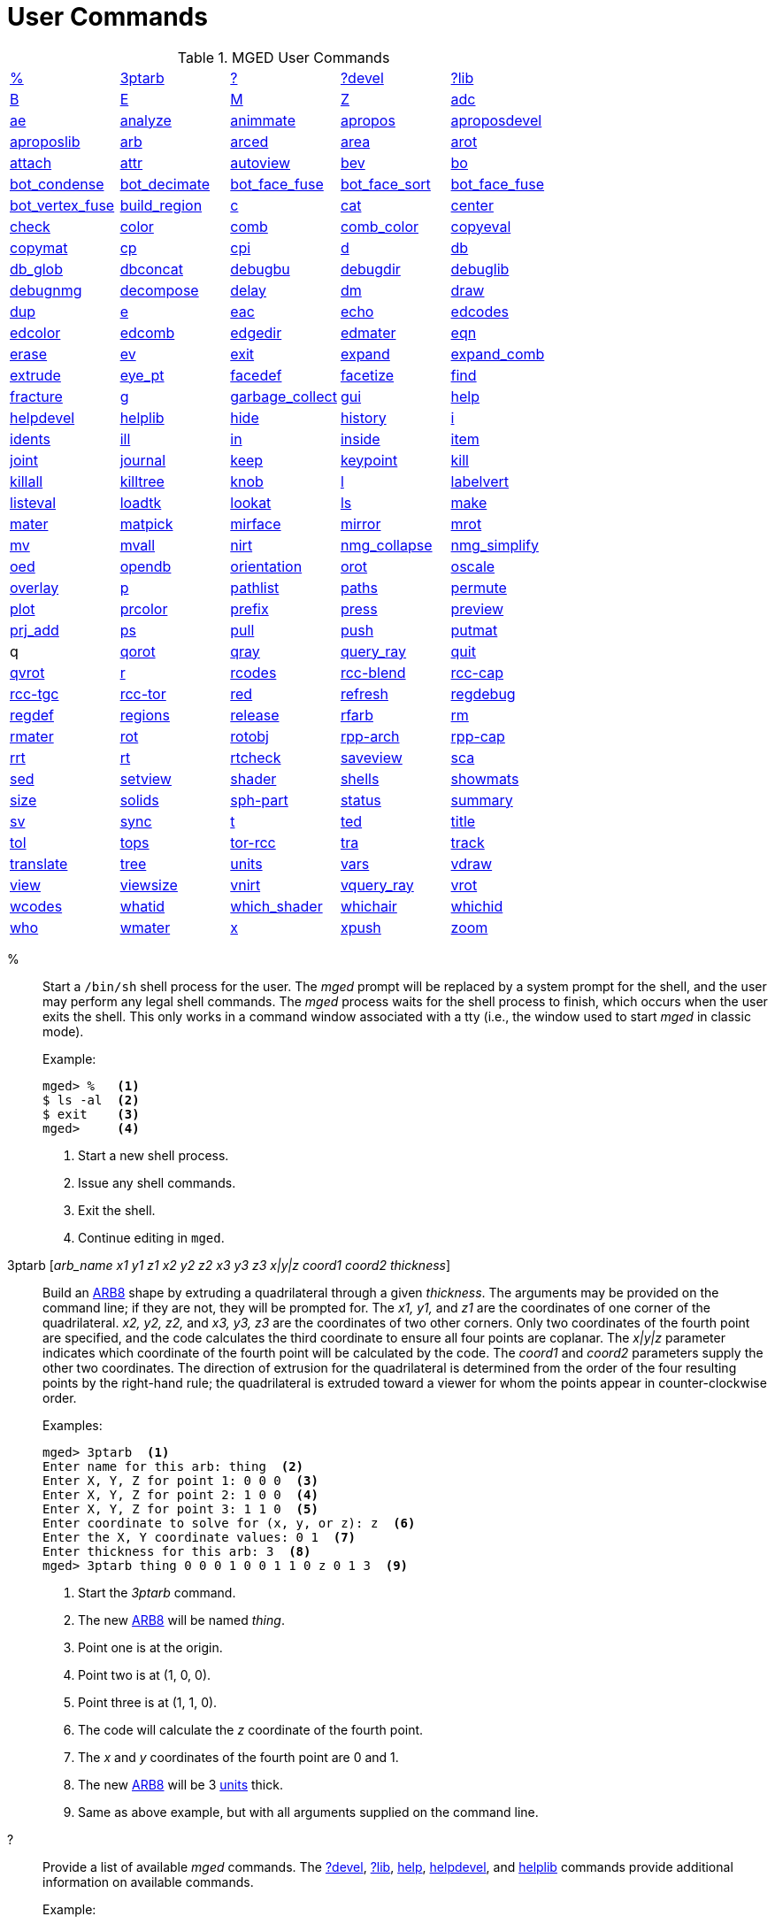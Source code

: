 = User Commands

.MGED User Commands
[cols="1,1,1,1,1", frame="all"]
|===
|<<_percent,%>>
|<<_ptarb,3ptarb>>
|<<_questionmark,?>>
|<<_questionmarkdevel,?devel>>
|<<_questionmarklib,?lib>>

|<<_b,B>>
|<<_e,E>>
|<<_m,M>>
|<<_z,Z>>
|<<_adc,adc>>

|<<_ae,ae>>
|<<_analyze,analyze>>
|<<_animmate,animmate>>
|<<_apropos,apropos>>
|<<_aproposdevel,aproposdevel>>

|<<_aproposlib,aproposlib>>
|<<_arb,arb>>
|<<_arced,arced>>
|<<_area,area>>
|<<_arot,arot>>

|<<_attach,attach>>
|<<_attr,attr>>
|<<_autoview,autoview>>
|<<_bev,bev>>
|<<_bo,bo>>

|<<_bot_condense,bot_condense>>
|<<_bot_decimate,bot_decimate>>
|<<_bot_face_fuse,bot_face_fuse>>
|<<_bot_face_sort,bot_face_sort>>
|<<_bot_face_fuse,bot_face_fuse>>

|<<_bot_vertex_fuse,bot_vertex_fuse>>
|<<_build_region,build_region>>
|<<_c,c>>
|<<_cat,cat>>
|<<_center,center>>

|<<_check,check>>
|<<_color,color>>
|<<_comb,comb>>
|<<_comb_color,comb_color>>
|<<_copyeval,copyeval>>

|<<_copymat,copymat>>
|<<_cp,cp>>
|<<_cpi,cpi>>
|<<_d,d>>
|<<_db,db>>

|<<_db_glob,db_glob>>
|<<_dbconcat,dbconcat>>
|<<_debugbu,debugbu>>
|<<_debugdir,debugdir>>
|<<_debuglib,debuglib>>

|<<_debugnmg,debugnmg>>
|<<_decompose,decompose>>
|<<_delay,delay>>
|<<_dm,dm>>

|<<_draw,draw>>
|<<_dup,dup>>
|<<_e,e>>
|<<_eac,eac>>
|<<_echo,echo>>

|<<_edcodes,edcodes>>
|<<_edcolor,edcolor>>
|<<_edcomb,edcomb>>
|<<_edgedir,edgedir>>
|<<_edmater,edmater>>

|<<_eqn,eqn>>
|<<_erase,erase>>
|<<_ev,ev>>

|<<_exit,exit>>
|<<_expand,expand>>
|<<_expand_comb,expand_comb>>
|<<_extrude,extrude>>

|<<_eye_pt,eye_pt>>
|<<_facedef,facedef>>
|<<_facetize,facetize>>
|<<_find,find>>

|<<_fracture,fracture>>
|<<_g,g>>
|<<_garbage_collect,garbage_collect>>
|<<_gui,gui>>
|<<_help,help>>

|<<_helpdevel,helpdevel>>
|<<_helplib,helplib>>
|<<_hide,hide>>
|<<_history,history>>
|<<_i,i>>

|<<_idents,idents>>
|<<_ill,ill>>
|<<_in,in>>
|<<_inside,inside>>
|<<_item,item>>

|<<_joint,joint>>
|<<_journal,journal>>
|<<_keep,keep>>
|<<_keypoint,keypoint>>
|<<_kill,kill>>

|<<_killall,killall>>
|<<_killtree,killtree>>
|<<_knob,knob>>
|<<_l,l>>
|<<_labelvert,labelvert>>

|<<_listeval,listeval>>
|<<_loadtk,loadtk>>
|<<_lookat,lookat>>
|<<_ls,ls>>

|<<_make,make>>
|<<_mater,mater>>
|<<_matpick,matpick>>
|<<_mirface,mirface>>

|<<_mirror,mirror>>
|<<_mrot,mrot>>
|<<_mv,mv>>
|<<_mvall,mvall>>
|<<_nirt,nirt>>

|<<_nmg_collapse,nmg_collapse>>
|<<_nmg_simplify,nmg_simplify>>
|<<_oed,oed>>
|<<_opendb,opendb>>
|<<_orientation,orientation>>

|<<_orot,orot>>
|<<_oscale,oscale>>
|<<_overlay,overlay>>
|<<_p,p>>
|<<_pathlist,pathlist>>

|<<_paths,paths>>
|<<_permute,permute>>
|<<_plot,plot>>

|<<_prcolor,prcolor>>
|<<_prefix,prefix>>
|<<_press,press>>
|<<_preview,preview>>

|<<_prj_add,prj_add>>
|<<_ps,ps>>
|<<_pull,pull>>
|<<_push,push>>
|<<_putmat,putmat>>

| q 
|<<_qorot,qorot>>
|<<_qray,qray>>
|<<_query_ray,query_ray>>
|<<_quit,quit>>

|<<_qvrot,qvrot>>
|<<_r,r>>
|<<_rcodes,rcodes>>
|<<_rccblend,rcc-blend>>
|<<_rcccap,rcc-cap>>

|<<_rcctgc,rcc-tgc>>
|<<_rcctor,rcc-tor>>
|<<_red,red>>
|<<_refresh,refresh>>

|<<_regdebug,regdebug>>
|<<_regdef,regdef>>
|<<_regions,regions>>
|<<_release,release>>
|<<_rfarb,rfarb>>

|<<_rm,rm>>
|<<_rmater,rmater>>
|<<_rot,rot>>
|<<_rotobj,rotobj>>

|<<_rpparch,rpp-arch>>
|<<_rppcap,rpp-cap>>
|<<_rrt,rrt>>
|<<_rt,rt>>
|<<_rtcheck,rtcheck>>

|<<_saveview,saveview>>
|<<_sca,sca>>
|<<_sed,sed>>
|<<_setview,setview>>

|<<_shader,shader>>
|<<_shells,shells>>
|<<_showmats,showmats>>
|<<_size,size>>
|<<_solids,solids>>

|<<_sphpart,sph-part>>
|<<_status,status>>
|<<_summary,summary>>
|<<_sv,sv>>
|<<_sync,sync>>

|<<_t,t>>
|<<_ted,ted>>
|<<_title,title>>
|<<_tol,tol>>
|<<_tops,tops>>

|<<_torrcc,tor-rcc>>
|<<_tra,tra>>
|<<_track,track>>
|<<_translate,translate>>
|<<_tree,tree>>

|<<_units,units>>
|<<_vars,vars>>
|<<_vdraw,vdraw>>
|<<_view,view>>

|<<_viewsize,viewsize>>
|<<_vnirt,vnirt>>
|<<_vquery_ray,vquery_ray>>
|<<_vrot,vrot>>

|<<_wcodes,wcodes>>
|<<_whatid,whatid>>
|<<_which_shader,which_shader>>
|<<_whichair,whichair>>
|<<_whichid,whichid>>

|<<_who,who>>
|<<_wmater,wmater>>
|<<_x,x>>
|<<_xpush,xpush>>
|<<_zoom,zoom>>

|****
|===

[[_percent]]
% :: Start a `/bin/sh` shell process for the user.  The _mged_ prompt
will be replaced by a system prompt for the shell, and the user may
perform any legal shell commands.  The _mged_ process waits for the
shell process to finish, which occurs when the user exits the shell.
This only works in a command window associated with a tty (i.e., the
window used to start _mged_ in classic mode).
+
.Example:
....
mged> %   <1>
$ ls -al  <2>
$ exit    <3>
mged>     <4>
....
<1> Start a new shell process.
<2> Issue any shell commands.
<3> Exit the shell.
<4> Continue editing in `mged`.

[[_ptarb]]
3ptarb [__arb_name x1 y1 z1 x2 y2 z2 x3 y3 z3 x|y|z coord1 coord2 thickness__] ::
Build an <<_arb,ARB8>> shape by extruding a quadrilateral through a given __thickness__.
The arguments may be provided on the command line; if they are not, they will be prompted for.
The _x1,
y1,_ and _z1_ are the coordinates of one corner of the quadrilateral. _x2, y2,
z2,_ and _x3, y3, z3_ are the coordinates of two other corners.
Only two coordinates of the fourth point are specified, and the code calculates the third coordinate to ensure all four points are coplanar.
The _x|y|z_ parameter indicates which coordinate of the fourth point will be calculated by the code.
The _coord1_ and _coord2_ parameters supply the other two coordinates.
The direction of extrusion for the quadrilateral is determined from the order of the four resulting points by the right-hand rule; the quadrilateral is extruded toward a viewer for whom the points appear in counter-clockwise order. 
+
.Examples:
[subs="+quotes"]
....
[prompt]#mged># [cmd]#3ptarb#  <1>
Enter name for this arb: [in]#thing#  <2>
Enter X, Y, Z for point 1: [in]#0 0 0#  <3>
Enter X, Y, Z for point 2: [in]#1 0 0#  <4>
Enter X, Y, Z for point 3: [in]#1 1 0#  <5>
Enter coordinate to solve for (x, y, or z): [in]#z#  <6>
Enter the X, Y coordinate values: [in]#0 1#  <7>
Enter thickness for this arb: [in]#3#  <8>
[prompt]#mged># [cmd]#3ptarb thing 0 0 0 1 0 0 1 1 0 z 0 1 3#  <9>
....
<1> Start the _3ptarb_ command.
<2> The new <<_arb,ARB8>> will be named _thing_. 
<3> Point one is at the origin.
<4> Point two is at (1, 0, 0).
<5> Point three is at (1, 1, 0).
<6> The code will calculate the _z_ coordinate of the fourth point.
<7> The _x_ and _y_ coordinates of the fourth point are 0 and 1. 
<8> The new <<_arb,ARB8>> will be 3 <<_units,units>> thick.
<9> Same as above example, but with all arguments supplied on the command line.

[[_questionmark]]
 ? :: Provide a list of available _mged_ commands.  The
<<_questionmarkdevel,?devel>>, <<_questionmarklib,?lib>>,
<<_help,help>>, <<_helpdevel,helpdevel>>, and <<_helplib,helplib>>
commands provide additional information on available commands.
+
.Example:
[subs="+quotes"]
....
[prompt]#mged># [cmd]#?#  <1>
....
<1> Get a list of available commands. 

?devel ::
Provide a list of available _mged
developer_ commands.
The <<_questionmark,?>>, <<_questionmarklib,?lib>>, <<_help,help>>, <<_helpdevel,helpdevel>>, and <<_helplib,helplib>> commands provide additional information on available commands. 
 Examples: ::
mged> ?devel 

– Get a list of available _developer_ commands. 

**
 ?lib ::
Provide a list of available _BRL-CAD_ library interface commands.
The <<_questionmark,?>>, <<_questionmarkdevel,?devel>>, <<_help,help>>, <<_helpdevel,helpdevel>>, and <<_helplib,helplib>> commands provide additional information on available commands. 
 Examples: ::
mged> ?lib 

– Get a list of available _BRL-CAD_ library interface commands. 

**
 B [__-R -A -o -s C#/#/#__] <__objects | attribute name/value pairs__> ::
Clear the _mged_ display of any currently displayed objects, then display the list of objects provided in the parameter list.
Equivalent to the <<_z,Z>> command followed by the command <<_draw,draw>> <__objects__>. The _-C_ option provides the user a way to specify a color that overrides all other color specifications including combination colors and region id-based colors.
The _-A_ and _-o_ options allow the user to select objects by attribute.
The -s option specifies that subtracted and intersected objects should be drawn with solid lines rather than dot-dash lines.
The -__R__ option means do not automatically resize the view if no other objects are displayed.
See the draw command for a detailed description of the options. 
 Examples: ::
mged> B some_object 

– Clear the display, then display the object named __some_object__. 

mged> B -A -o Comment {First comment} Comment {Second comment} 

– Clear the display, then draw objects that have a "`Comment`" attribute with a value of either "`First
    comment`" or "`Second comment.`"

**
 E [__-s__] <__objects__> ::
Display _objects_ in an evaluated form.
All the Boolean operations indicated in each object in _objects_ will be performed, and a resulting faceted approximation of the actual objects will be displayed.
Note that this is usually much slower than using the usual <<_draw,_draw_>> command.
The _-s_ option provides a more accurate, but slower, approximation. 
 Examples: ::
mged> E some_object 

– Display a faceted approximation of __some_object__. 

**
 M 1|0 xpos ypos ::
Send an _mged_ mouse (i.e., defaults to a middle mouse button) event.
The first argument indicates whether the event should be a button press (__1__) or release (__0__). The _xpos_ and _ypos_ arguments specify the mouse position in _mged_ screen coordinates between -2047 and +2047.
With the default bindings, an _mged_ mouse event while in the viewing mode moves the view so that the point currently at screen position (__xpos__, __ypos__) is repositioned to the center of the _mged_ display (compare to the <<_center,center>> command). The _M_ command may also be used in other editing modes to simulate an _mged_ mouse event. 
 Examples: ::
mged> M 1 100 100 

– Translate the point at screen coordinates (100, 100) to the center of the __mged__display. 

**
 Z ::
Zap (i.e., clear) the _mged_ display. 
 Examples: ::
mged> Z 

– Clear the _mged_ display. 

**
 adc [__-i__] [__subcommand__] ::
This command controls the angle/distance cursor.
The _adc_ command with no arguments toggles the display of the angle/distance cursor (ADC). The _-i_ option, if specified, causes the given value(s) to be treated as increments.
Note that the _-i_ option is ignored when getting values or when used with subcommands where this option makes no sense.
You can also control the position, angles, and radius of the ADC using a knob or the <<_knob,knob>> command.
This command accepts the following subcommands: 
 vars ::
Returns a list of all ADC variables and their values (i.e., var = val). 
 draw [__0|1__] ::
Set or get the draw parameter. 
 a1 [__angle__] ::
Set or get angle1 in degrees. 
 a2 [__angle__] ::
Set or get angle2 in degrees. 
 dst [__distance__] ::
Set or get radius (distance) of tick in local units. 
 odst [__distance__] ::
Set or get radius (distance) of tick (+-2047). 
 hv [__position__] ::
Set or get position (grid coordinates and local units). 
 xyz [__position__] ::
Set or get position (model coordinates and local units). 
 x [__xpos__] ::
Set or get horizontal position (+-2047). 
 y [__ypos__] ::
Set or get vertical position (+-2047). 
 dh distance ::
Add to horizontal position (grid coordinates and local units). 
 dv distance ::
Add to vertical position (grid coordinates and local units). 
 dx distance ::
Add to _x_ position (model coordinates and local units). 
 dy distance ::
Add to _y_ position (model coordinates and local units). 
 dz distance ::
Add to _z_ position (model coordinates and local units). 
 anchor_pos [__0|1__] ::
Anchor ADC to current position in model coordinates. 
 anchor_a1 [__0|1__] ::
Anchor angle1 to go through anchorpoint_a1. 
 anchor_a2 [__0|1__] ::
Anchor angle2 to go through anchorpoint_a2. 
 anchor_dst [__0|1__] ::
Anchor tick distance to go through anchorpoint_dst. 
 anchorpoint_a1 [__x y z__] ::
Set or get anchor point for angle1 (model coordinates and local units). 
 anchorpoint_a2 [__x y z__] ::
Set or get anchor point for angle2 (model coordinates and local units). 
 anchorpoint_dst [__x y z__] ::
Set or get anchor point for tick distance (model coordinates and local units). 
 reset ::
Reset all values to their defaults. 
 help ::
Print the help message. 
 Examples: ::
mged> adc 

– Toggle display of the angle/distance cursor 

``

mged> *adc a1 37.5* – Set angle1 to 37.5˚. 

``

mged> *adc a1* 37.5 – Get angle1. 

``

mged> *adc xyz 100 0 0*  – Move ADC position to (100, 0, 0), model coordinates and local units. 

**
 ae [__-i__] _azimuth elevation_ [__twist__] ::
Set the view orientation for the _mged_ display by rotating the eye position about the <<_center,center>> of the viewing cube.
The eye position is determined by the supplied <<_azimuth,azimuth>> and <<_elevation,elevation>> angles (degrees). The _azimuth_ angle is measured in the _xy_ plane with the positive _x_ direction corresponding to an azimuth of 0˚. Positive azimuth angles are measured counter-clockwise about the positive _z_ axis.
Elevation angles are measured from the _xy_ plane with +90˚ corresponding to the positive _z_ direction and -90 corresponding to the negative _z_ direction.
If an optional _twist_ angle is included, the view will be rotated about the viewing direction by the specified _twist_ angle.
The _-i_ option results in the angles supplied being interpreted as increments. 
 Examples: ::
mged> ae -90 90 

– View from top direction. 

`mged>`**ae
    270 0** – View from right hand side. 

`mged>`**ae
    35 25 10** – View from azimuth 35, elevation 25, with view rotated by 10˚. 

`mged>`**ae
    -i 0 0 5** – Rotate the current view through 5˚ about the viewing direction. 


**
 analyze [__arb_name__] ::
The "`analyze`" command displays the rotation and fallback angles, surface area, and plane equation for each face of the <<_arb,ARB>> specified on the command line.
The total surface area and volume and the length of each edge are also displayed.
If executed while editing an _ARB,_ the _arb_name_ may be omitted, and the _ARB_ being edited will be analyzed. 
 Examples: ::
mged> analyze arb_name 

– Analyze the _ARB_ named _arb_name._

**
 animmate ::
The "`animmate`" command starts the Tcl/Tk-based animation tool.
The capabilities and correct use of this command are too extensive to be described here, but there is a tutorial available. 

**
 apropos keyword ::
The "`apropos`" command searches through the one-line usage messages for each _mged_ command and displays the name of each command where a match is found. 
 Examples: ::
mged> apropos region 

– List all commands that contain the word "`region`" in their one-line usage messages. 

**
 aproposdevel keyword ::
The "`aproposdevel`" command searches through the one-line usage messages for each _mged
developer_ command and displays the name of each command where a match is found. 
 Examples: ::
mged> aproposdevel region 

– List all _developer_ commands that contain the word "`region`" in their one-line usage messages. 

**
 aproposlib keyword ::
The "`aproposlib`" command searches through the one-line usage messages for each _BRL-CAD_ library interface command and displays the name of each command where a match is found. 
 Examples: ::
mged> aproposlib mat 

– List all commands that contain the word "`mat`" in their one-line usage messages. 

**
 arb arb_name rotation fallback ::
The "`arb`" command creates a new <<_arb,ARB>> shape with the specified __arb_name__.
The new _ARB_ will be 20 inches by 20 inches and 2 inches thick.
The square faces will be perpendicular to the direction defined by the rotation and fallback angles.
This direction can be determined by interpreting the rotation angle as an <<_azimuth,azimuth>> and the fallback angle as an <<_elevation,elevation>> as in the <<_ae,ae>> command. 
 Examples: ::
mged> arb new_arb 35 25 

– Create _new_arb_ with a rotation angle of 35˚ and a fallback angle of 25˚. 

`mged>`<<_ae,*ae*>>**35
    25** – Rotate view to look straight on at square face of _new_arb_

**
 arced comb/memb anim_command ::
The objects in a _BRL-CAD_ model are stored as Boolean combinations of primitive shapes and/or other combinations.
These combinations are stored as Boolean trees, with each leaf of the tree including a corresponding transformation matrix.
The "`arced`" command provides a means for directly editing these matrices.
The first argument to the "`arced`" command must identify the combination and which member s matrix is to be edited.
The _comb/memb_ argument indicates that member _memb_ of combination _comb_ has the matrix to be edited.
The remainder of the "`arced`" command line consists of an _animation_ command to be applied to that matrix.
The available animation commands are: 

* matrix rarc <xlate|rot>__matrix elements__ – Replace the members matrix with the given matrix. 
* matrix lmul <xlate|ro>__matrix elements__			 – Left multiply the members matrix with the given matrix. 
* matrix rmul <xlate|rot>__matrix elements.__  – Right multiply the members matrix with the given matrix. 

 Examples: ::
mged> arced body/head matrix rot 0 0 45 

– Rotate member _head_ (in combination __body__) about the _z_ axis through a 45˚ angle.
By default, the _matrix_ commands expect a list of 16 matrix elements to define a matrix.
The _xlate_ option may be used along with three translation distances in the __x__, __y__, and _z_ directions (in mm) as a shorthand notation for a matrix that is pure translation.
Similarly, the _rot_ option along with rotation angles (degrees) about the __x__, __y__, and _z_ axes may be used as shorthand for a matrix that is pure rotation. 

**
 area [__tolerance__] ::
The "`area`" command calculates an approximate presented area of one region in the _mged_ display.
For this command to work properly, a single _BRL-CAD_<<_r,region>> must be displayed using the <<_e,E>> command.
The _tolerance_ is the distance required between two vertices in order for them to be recognized as distinct vertices.
This calculation considers only the minimum bounding polygon of the region and ignores holes. 
 Examples: ::
mged> <<_z,*Z*>>

– Clear the _mged_ display(s). 

`mged>`<<_e,*E*>>**region_1**			– _E_ a single region. 

`mged>`**area** – Calculate the presented area of the enclosing polygon of the region. 

**
 arot x y z angle ::
The "`arot`" command performs a rotation about the specified axis (__x y z__) using screen units (-2048 to +2048). The amount of rotation is determined by _angle,_ which is in degrees.
Exactly what is rotated and how it is rotated are dependent on MGED s state as well as the state of the display manager.
For example, in normal viewing mode, this command simply rotates the view.
However, in primitive edit mode, it rotates the shape being edited. 
 Examples: ::
mged> arot 0 0 1 10 

– Rotate 10 degrees about z axis. 

**
 attach [__-d display_string__] [__-i init_script__] [__-n name__] [__-t is_toplevel__] [__-W width__] [__-N height__] [__-S square_size__] win_type ::
The "`attach`" command is used to open a display window.
The set of supported window types includes X and ogl.
It should be noted that _attach_ no longer releases previously attached display windows (i.e., multiple attaches are supported). To destroy a display window, use the <<_release,release>> command. 
 Examples: ::
mged> attach ogl 

– Open an ogl display window named .dm_ogl0 (assuming this is the first ogl display window opened using the default naming scheme). 

``

mged> *attach ogl* – Open a ogl display window named .dm_ogl1. 

``

mged> *attach -n myOgl -W 720 -N 486
    ogl* – Open a 720x486 OpenGL display window named myOgl. 

``

mged> *attach -n myX -d remote_host:0 -i
    myInit X* – Open an X display window named myX on remote_host that is initialized by myInit.
– myInit might contain user specified bindings like those found in the default bindings. 

`mged>`**toplevel .t** – Create a toplevel window named .t. 

`mged>`**attach -t 0 -S 800 -n .t.ogl ogl** – Open a 800x800 OpenGL display window named .t.ogl that is not a top-level window. 

`mged>`**button .t.dismiss -text Dismiss -command "`release .t.ogl; destroy .t`"** – Create a button to dismiss the display manager etc. 

`mged>`**pack .t.ogl -expand 1 -fill both** – Pack the display manager inside .t. 

`mged>`**pack .t.dismiss** – Pack the Dismiss button inside .t. 

`mged>`**attach** – List the help message that includes the valid display types. 

**
 attr get|set|rm|append|show object_name [arguments] ::
The "`attr`" command is used to create, change, retrieve, or view attributes of database 
+
objects.
The arguments for "`set`" and "`append`" subcommands are attribute name/value pairs.
The arguments for "`get,`""`rm,`" and "`show`" subcommands are attribute names.
The "`set`" subcommand sets the specified attributes for the object.
The "`append`" subcommand appends the provided value to an existing attribute, or creates a new attribute if it does not already exist.
The "`get`" subcommand retrieves and displays the specified attributes.
The "`rm`" subcommand deletes the specified attributes.
The "`show`" subcommand does a "`get`" and displays the results in a user readable format.
Note that the attribute names may not contain embedded white space, and if attribute values contain embedded white space, they must be surrounded by "`{}`" or double quotes. 
+
Examples: 
 region_1 comment::
mged> attr set region_1 comment {This is a comment for region_1} 
+
– Assign an attribute named "`comment`" to __region_1__, its value is "This is a 
+
comment for region_1" 
+
mged> attr show region_1 comment 
+
– List all the attributes for region_1 
 autoview ::
The "`autoview`" command resets the view_size and the view center such that all displayed objects are within the view. 
+
Examples: 
 Autoview::
mged> autoview 
+
– Adjust the view to see everything displayed. 
 bev [__-t__] [__-P#__] new_obj Boolean_formula ::
The "`bev`" command performs the operations indicated in the _Boolean_formula_ and stores the result in __new_obj__.
The _new_obj_ will be stored as an NMG shape (it may be converted to a <<_polysolid,polysolid>> by using the <<_nmg_simplify,nmg_simplify>> command). If the _-t_ option is specified, then the resulting object will consist entirely of triangular facets.
The default is to allow facets of any complexity, including holes.
The _-P_ option specifies the number of CPUs to use for the calculation (however, this is currently ignored). Only simple _Boolean_formulas_ are allowed.
No parentheses are allowed and the operations are performed from left to right with no precedence.
More complex expressions must be expressed as _BRL-CAD_ objects using the <<_r,r>>, <<_g,g>>, or <<_c,c>> commands and evaluated using the <<_facetize,facetize>> or <<_ev,ev>> commands. 
 Examples: ::
mged> bev -t triangulated_lens sphere1 + sphere2 

– Create a triangulated object by intersecting objects _sphere1_ and _sphere2._

**bo**__[-o|-i pattern type]
    dest source__

The "`bo`" command is used to create or retrieve binary opaque objects.
One of _-i_ or _-o_ must be specified. 

The _-o_ option "`outputs`" or extracts a binary object from the database object _source_ to a file called __dest__. 

The _-i_ option "`inputs`" or imports a file called _source_ into a binary object called _dest_ in the database.
There are two additional arguments that must be specified with the _-i_ option: pattern and type.
Currently, only uniform binary objects (arrays of values) are supported.
As a result, the _pattern_ is always _u_ for "`uniform`" pattern.
The _type_ can be one of the following: 

__f__-> float 

__d__-> double 

__c__-> char (8 bit) 

__s__-> short (16 bit) 

__i__-> int (32 bit) 

__l__-> long (64 bit) 

__C__-> unsigned char (8 bit) 

__S__-> unsigned short (16 bit) 

__I__-> unsigned int (32 bit) 

__L__-> unsigned long (64 bit) 

Examples: 

`mged>`**bo -i -u c cmds
    /usr/brlcad/html/manuals/mged/mged_cmds.html**

– Create an opaque uniform binary object of characters with the name _cmds_ that contains the contents of the file _/usr/brlcad/html/manuals/mged/mged_cmds.html._

`mged>`**bo -o
    /home/jim/cmds.html cmds**

– Copy the contents of the binary object named _cmds_ into the file named _/home/jim/cmds.html._

**

bot_condense new_bot_primitive old_bot_primitive 

The "`bot_condense`" command is used to eliminate unused vertices from a BOT primitive.
It returns the number of vertices eliminated. 

**

Examples: 

``

mged> bot_condense bot1_condensed bot1_original 

– Eliminate any unused vertices from the primitive named _bot1_original_ and store the result in the new BOT primitive named bot1_condensed. 

**

bot_decimate  c maximum_chord_error  n maximum_normal_error  e minimum_edge_length new_bot_primitive old_bot_primitive 

The "`bot_decimate`" command reduces the number of triangles in the _old_bot_primitive_ and saves the results to the __new_bot_primitive__.
The reduction is accomplished through an edge decimation algorithm.
Only changes that do not violate the specified constraints are performed.
The __maximum_chord_error__parameter specifies the maximum distance allowed between the original surface and the surface of the new BOT primitive in the current editing units.
The _maximum_normal_error_ specifies the maximum change in surface normal (degrees) between the old and new surfaces.
The _minimum_edge_length_ specifies the length of the longest edge that will be decimated.
At least one constraint must be supplied.
If more than one constraint is specified, then only operations that satisfy all the constraints are performed. 

Examples: 

mged> bot_decimate -c 0.5 -n 10.0 bot.new abot 

– Create a new BOT primitive named _bot.new_ by reducing the number of triangles 

in _abot_ while keeping the resulting surface within 0.5 units of the surface of _abot_ and 

keeping the surface normals within 10 degrees. 

Note that the constraints specified only relate the output BOT primitive to the input 

BOT primitive for a single invocation of the command.
Repeated application of this 

command on its own BOT output will result in a final BOT primitive that has 

unknown relationships to the original BOT primitive.
For example: 

mged> bot_decimate -c 10.0 bot_b bot_a 

mged> bot_decimate -c 10.0 bot_c bot_b 

– This sequence of commands will produce primitive "`bot_c`" with up to 20.0 units 

of chord error between "`bot_a`" and "`bot_c`". 

mged> bot_decimate -c 10.0 bot_b bot_a 

mged> bot_decimate -n 5.0 bot_c bot_b 

– This sequence of commands will produce primitive "`bot_c`" with no guaranteed 

relationships to "`bot_a`". 

**

bot_face_fuse new_bot_primitive old_bot_primitive 

The "`bot_face_fuse`" command is used to eliminate duplicate faces from a BOT solid.
It returns the number of faces eliminated. 

Examples: 

``

mged> bot_face_fuse bot1_fused bot1_original 

– Eliminate any duplicate faces from the primitive named _bot1_original_ and store the result in the new BOT primitive named bot1_fused. 

**

bot_face_sort triangles_per_piece bot_primitive1 [bot_primitive2 bot_primitive3 ...] 

The "`bot_face_sort`" command is used to sort the list of triangles that constitutes the BOT primitive to optimize it for raytracing with the specified number of triangles per piece.
Most BRL-CAD primitives are treated as a single object when a model is being prepared for raytracing, but BOT primitives are normally broken into "`pieces`" to improve performance.
The raytracer normally uses four triangles per piece. 

Examples: 

``

mged> bot_face_sort 4 bot1 bot2 

– Sort the faces of _bot1_ and _bot2_ to optimize them for raytracing with four triangles per piece. 

**

bot_vertex_fuse _new_bot_solid old_bot_primitive_

The "`bot_vertex_fuse`" command is used to eliminate duplicate vertices from a BOT solid.
It returns the number of vertices eliminated.
No tolerance is used, so the vertices must match exactly to be considered duplicates. 

Examples: 

``

mged> bot_vertex_fuse bot1_fused bot1_original 

– Eliminate any duplicate vertices from the primitive named _bot1_original_ and store the result in the new BOT primitive named bot1_fused. 

**

build_region [-a region_num] tag start_num end_num 

The "`build_region`" command builds a region from existing solids that have specifically formatted names based on the provided tags and numbers.
The created region will be named "`tag.rx`", where "`x`" is the first number (starting from 1) that produces an unused region name.
If the __-a__option is used, then the specified "`region_num`" will be used for "`x.`" If that region already exists, this operation will append to it.
If that region does not exist, a new one will be created.
The solids that will be involved in this operation are those with names of the form "`tag.s#`" or "`tag.s#o@`", where "`#`" is a number between _start_num_ and _end_num_ inclusive, "`o`" is either "`u`", "`-`", or "`+`", and "`@`" is any number.
The operators and numbers coded into the solid names are used to build the region. 

Examples: 

``

mged> build_region abc 1 2 

– Creates a region named "`abc.r1`" consisting of: 

u abc.s1 

u abc.s2 

+ abc.s2+1 

- abc.s2-1 

provided that the above shapes already exist in the database. 

**

c [__-c|r__] _combination_name_ [__Boolean_expression__] 

The "`c`" command creates a _BRL-CAD_ combination with the name __combination_name__.
The _-r_ option indicates that the combination is a _BRL-CAD_ region.
The _-c_ option is the default and indicates that the combination is not a region.
The _Boolean_expression_ allows parentheses.
Where no order is specified, intersections are performed before subtractions or unions; then subtractions and unions are performed, left to right.
Where there is no _Boolean_expression_ and __combination_name__, a new empty combination will be created.
If no _Boolean_expression_ is provided, and _combination_name_ does already exist and one of _-c_ or _-r_ is specified, then _combination_name_ is flagged to agree with the indicated option.
If a new _region_ is created or an existing combination is flagged as a region with this command, its region-specific attributes will be set according to the current defaults (see <<_regdef,regdef>>). The <<_comb,comb>> and <<_r,r>> commands may also be used to create combinations. 

Examples: 

``

mged> c -c abc (a u b) - (a + d) 

– Create a combination named _abc_ according to the formula _(a u b) - (a + d)._


**
 cat __<objects__> ::
The "`cat`" command displays a brief description of each item in the list of __objects__.
If the item is a primitive shape, the type of shape and its vertex are displayed.
If the item is a combination, the Boolean formula for that combination including operands, operators, and parentheses is displayed.
If the combination is flagged as a region, then that fact is also displayed along with the region s ident code, air code, los, and GIFT material code. 
 Examples: ::
mged> cat region_1 region_2 

– Display the Boolean formulas for some regions. 

**
 center [x y z] ::
The "`center`" command positions the center of the _mged_ viewing cube at the specified model coordinates.
This is accomplished by moving the eye position while not changing the viewing direction.
(The <<_lookat,lookat>> command performs a related function by changing the viewing direction, but not moving the eye location.) The coordinates are expected in the current editing units.
In case the coordinates are the result of evaluating a formula, they are echoed back.
If no coordinates are provided, the current center coordinates (in current editing units, not mm) are printed and can be used in subsequent calculations. 

It is often convenient to use the center of the view when visually selecting key locations in the model for construction or animation because of (1) the visible centering dot on the screen, (2) the fact that zoom and rotation are performed with respect to the view center, (3) the default center-mouse behavior is to move the indicated point to the view center, and (4) the angle/distance cursors are centered by default.
This command provides the means to set and retrieve those values numerically. 
 Examples: ::
mged> center 

– Print out the coordinates of the center of the _mged_ display. 

``

mged> center 12.5 5.6 8.7 

– Move the center of the _mged_ display to the point (12.5, 5.6, 8.7). 

``

mged> *set oldcent [center]* – Set the Tcl variable $oldcent to the display center coordinates. 

mged> set glob_compat_mode 0 

``

mged> *units mm*

``

mged> *eval center [vadd2 [center] {2 0
    0}]* – Move the center point two mm in the model +__x__ direction. 

``

mged> units mm 

`mged>`**db
    adjust sphere.s V [center]**

**
 check {__subcommand__} [__options__][__objects...__] ::
The _check_ command computes and reports a variety of characteristics of the objects specified from the  opened database.
The characteristics which can be computed include _mass, centroid, moments of inertia, volume, overlaps, 
surface area, exposed air, gaps/voids, adjacent air and unconfined
air._ Only the objects from the database specified on the command line are analyzed. 
+
The following are the sub-commands offered: 

_adj_air_::
Detects air volumes which are next to each other but have different air_code values applied to the region. 

_centroid_::
Computes the centroid of the objects specified. 

_exp_air_::
Check if the ray encounters air regions before (or after all) solid objects. 

_gap_::
This reports when there is more than overlap tolerance distance between objects on the ray path. 

_mass_::
Computes the mass of the objects specified. 

_moments_::
Computes the moments and products of inertia of the objects specified. 

_overlaps_::
This reports overlaps, when two regions occupy the same space. 

_surf_area_::
Computes the surface area of the objects specified. 

_unconf_air_::
This reports when there are unconfined air regions. 

_volume_::
Computes the volume of the objects specified. 
 The following are the options offered: ::


* a#[deg|rad] – Select azimuth in degrees with an implicit _"deg"_  suffix and in radians with an explicit _"rad"_ suffix. Used with [option]``-e``. Default value is 35 degrees. 
* e#[deg|rad] – Select elevation in degrees with an implicit _"deg"_  suffix and in radians with an explicit _"rad"_ suffix. Used with [option]``-a``. Default value is 25 degrees. 
* d - Set debug flag. 
* f filename - Specifies that density values should be taken from an external file instead of from the _DENSITIES object in the database. 
* g [initial_grid_spacing-]grid_spacing_limit or [initial_grid_spacing,]grid_spacing_limit - Specifies a limit on how far the grid can be refined and optionally the initial spacing between rays in the grids. 
* G [grid_width,]grid_height - sets the grid size, if only grid width is mentioned then a square grid size is set. 
* i - gets 'view information' from the view to setup eye position. 
* M # - Specifies a mass tolerance value. 
* n # - Specifies that the grid be refined until each region has at least num_hits ray intersections. 
* N # - Specifies that only the first num_views should be computed. 
* o - Specifies to display the overlaps as overlays. 
* p - Specifies to produce plot files for each of the analyses it performs. 
* P # - Specifies that ncpu CPUs should be used for performing the calculation. By default, all local CPUs are utilized. 
* q - Quiets (suppresses) the 'was not hit' reporting. 
* r - Indicates to print per-region statistics for mass/volume/surf_area as well as the values for the objects specified. 
* R - Disable reporting of overlaps. 
* s # - Specifies surface area tolerance value. 
* S # - Specifies that the grid spacing will be initially refined so that at least samples_per_axis_min will be shot along each axis of the bounding box of the model. 
* t # - Sets the tolerance for computing overlaps. 
* u distance_units,volume_units,mass_units - Specify the units used when reporting values. 
* U # - Specifies the Boolean value (0 or 1) for use_air which indicates whether  regions which are marked as 'air' should be retained and included in the raytrace. 
* v - Set verbose flag. 
* V # - Specifies a volumetric tolerance value. 

 Examples: ::
mged> check overlaps -g10,10 box 

– Run the _check_ command with rays fired from a uniform grid with the rays spaced every 10 mm, and reports any overlaps seen while raytracing. 

**
 color low high r g b str ::
The "`color`" command creates an entry in the database that functions as part of a color lookup table for displayed regions.
The ident number for the region is used to find the appropriate color from the lookup table.
The _low_ and _high_ values are the limits of region ident numbers to have the indicated _rgb_ color (0-255) applied.
The _str_ parameter is intended to be an identifying character string, but is currently ignored.
The current list of color table entries may be displayed with the <<_prcolor,prcolor>> command, and the entire color table may be edited using the <<_edcolor,edcolor>> command.
If a color lookup table exists, its entries will override any color assigned using the <<_mater,mater>> command. 
 Examples: ::
mged> color 1100 1200 255 0 0 fake_string 

– Make an entry in the color lookup table for regions with idents from 1100 to 1200 using the color red. 

**
 comb __combination_name <operation object__> ::
The "`comb`" command creates a new combination or extends an existing one.
If _combination_name_ does not already exist, then it will be created using the indicated list of _operations_ and __objects__.
If it does exist, the list of _operations_ and _objects_ will be appended to the end of the existing combination.
The __<operation
object__> list is expected to be in the same form as used in the <<_r,r>> command.
The <<_c,c>> command may also be used to create a __combination__. 
 Examples: ::
mged> comb abc u a - b + c 

– Create combination abc as ((a - b) + c). 

**
 comb_color combination_name r g b ::
The "`comb_color`" command assigns the color _rgb_ (0-255) to the existing combination named __combination_name__. 
 Examples: ::
mged> comb_color region1 0 255 0 

– Assign the color green to _region1._

**
 copyeval new_primitive path_to_old_ primitive ::
Objects in a _BRL-CAD_ model are stored as Boolean trees (combinations), with the members being primitive shapes or other Boolean trees.
Each member has a transformation matrix associated with it.
This arrangement allows a primitive to be a member of a combination, and that combination may be a member of another combination, and so on.
When a combination is displayed, the transformation matrices are applied to its members and passed down through the combinations to the leaf (primitive shape) level.
The accumulated transformation matrix is then applied to the primitive before it is drawn on the screen.
The "`copyeval`" command creates a new primitive object called _new_ primitive_ by applying the transformation matrices accumulated along the _path_to_old_primitive_ to the leaf primitive shape object at the end of the path and saving the result under the name __new_ primitive__.
The __path_to_old_ primitive__must be a legitimate path ending with a primitive shape. 
 Examples: ::
mged> copyeval shapeb comb1/comb2/comb3/shapea 

– Create _shapeb_ from _shapea_ by applying the accumulated transformation matrices from the path comb1/comb2/comb3. 

**
 copymat comb1/memb1 comb2/memb2 ::
The "`copymat`" command copies the transformation matrix from a member of one combination to the member of another. 
 Examples: ::
mged> copymat comb1/memb1 comb2/memb2 

– Set the matrix for member _memb2_ in combination _comb2_ equal to the matrix for member _memb1_ in combination _comb1._

**
 cp from_object to_object ::
The "`cp`" command makes a duplicate of an object (shape or combination). If _from_object_ is a shape, then it is simply copied to a new shape named __to_object__.
If _from_object_ is a combination, then a new combination is created that contains exactly the same members, transformation matrices, etc., and it is named __to_object__. 
 Examples: ::
mged> cp comb1 comb2 

– Make a duplicate of combination _comb1_ and call it _comb2._

**
 cpi old_tgc new_tgc ::
The "`cpi`" command copies _old_tgc_ (an existing <<_tgc,TGC>> shape) to a new TGC shape (__new_tgc__), positions the new TGC such that its base vertex is coincident with the center of the top of __old_tgc__, and puts _mged_ into the primitive edit state with _new_tgc_ selected for editing.
This command was typically used in creating models of wiring or piping runs; however, a <<_pipe,pipe>> primitive has since been added to _BRL-CAD_ to handle such requirements. 
 Examples: ::
mged> cpi tgc_a tgc_b 

– Copy _tgc_a_ to _tgc_b_ and translate _tgc_b_ to the end of _tgc_a._

**
 d __<objects__> ::
The "`d`" command deletes the specified list of objects from the _mged_ display.
This is a synonym for the <<_erase,erase>> command.
Only objects that have been explicitly displayed may be deleted with the "`d`" command (use the <<_who,who>> command to see a list of explicitly displayed objects). Objects that are displayed as members of explicitly displayed combinations cannot be deleted from the display with this command (see <<_erase,erase -r>>). Note that this has no effect on the _BRL-CAD_ database itself.
To actually remove objects from the database, use the <<_kill,kill>> command. 
 Examples: ::
mged> d region1 shapea 

– Delete _region1_ and _shapea_ from the _mged_ display. 

**

– Delete _region1_ and _shapea_ from the _mged_ display. 

**
 db _command_ [__args...__] ::
The "`db`" command provides an interface to a number of database manipulation routines.
Note that this command always operates in units of millimeters.
The _command_ must be one of the following with appropriate arguments: 

* match <regular_exp> – Return a list of all objects in that database that match the list of regular expressions. 
* get shape_or_path [attribute] – Return information about the primitive shape at the end of the __shape_or_path__. If a path is specified, the transformation matrices encountered along that path will be accumulated and applied to the leaf shape before displaying the information. If no _attribute_ is specified, all the details about the shape are returned. If a specific _attribute_ is listed, then only that information is returned. 
* put shape_name shape_type attributes – Create shape named _shape_name_ of type _shape_type_ with attributes as listed in __attributes__. The arguments to the _put_ command are the same as those returned by the _get_ command. 
* adjust shape_name attribute new_value1 [new_value2 new_value3...] – Modify the shape named _shape_name_ by adjusting the value of its _attribute_ to the __new_values__. 
* form object_type – Display the format used to display objects of type __object_type__. 
* tops – Return all top-level objects. 
* close – Close the previously opened database and delete the associated command. 

 Examples: ::
mged> db match *.s 

– Get a list of all objects in the database that end with "`$$.$$s`". 

`mged>`**db
    get cone.s** – Get a list of all the attributes and their values for shape __cone.s__. 

`mged>`**db
    get cone.s V** – Get the value of the _V_ (vertex) attribute of shape __cone.s__. 

`mged>`**db
    put new_cone.s tgc V {0 0 0} H {0 0 1} A {1 0 0} B {0 1 0} C {5 0 0}
    D {0 5 0}** – Create a new <<_tgc,TGC>> shape named _new_cone.s_ with the specified attributes. 

`mged>`**db
    adjust new_cone.s V {0 0 10}** – Adjust the _V_ (vertex) attribute of _new_cone.s_ to the value {0 0 10}. 

mged *db form tgc* – Display the format used by the _get_ and _put_ commands for the <<_tgc,TGC>> shape type. 

**

.db glob
* db_glob cmd_string *::
Globs _cmd_string_ against the MGED database resulting in an expanded command string. 
 Examples: ::
mged> db_glob "`l r23\[0-9\]`"

l r230 r231 r232 r233 r234 r235 r236 r237 r238 r239 – Returns a command string to list objects r230 through r239. 

**
 dbconcat [-s/-p] [-t] [-u] [-c] _database_file_ [__affix__] ::
The "`dbconcat`" command concatenates an existing _BRL-CAD_ database to the database currently being edited.
If an _affix_ is supplied, then all objects from the _database_file_ will have that _affix_ added to their names.
The _-s_ option indicates that the _affix_ is a suffix, while the _-p_ option (default) indicates that the _affix_ is a prefix.
Note that each _BRL-CAD_ object must have a unique name, so care must be taken not to "`dbconcat`" a database that has objects with names the same as objects in the current database.
The <<_dup,dup>> command may be used to check for duplicate names.
If the _dup_ command finds duplicate names, use the _prefix_ option to both the _dup_ and _dbconcat_ commands to find a _prefix_ that produces no duplicates.
If duplicate names are encountered during the "`dbconcat`" process, and no _affix_ is supplied, computer-generated prefixes will be added to the object names coming from the _database_file_ (but member names appearing in combinations will not be modified, so this is a dangerous practice and should be avoided). If the _-t_ option is specified, then the title of the _database_file_ will become the new title of the current _BRL-CAD_ database.
If the _-u_ option is specified, the units of the current database will be set to that of the _database_file_ being concatted.
The _-c_ option specifies that the region color table in the concatted _database_file_ should replace any region color table in the current _BRL-CAD_ database. 
 Examples: ::
`mged>`**dbconcat
model_two.g two_**
+
`mged>`**dbconcat
-s model_two.g**
+
`mged>`**dbconcat
-c -p model_two.g two_**

**
 debugbu [__hex_code__] ::
The "`debugbu`" command allows the user to set or check the debug flags used by __libbu__.
With no arguments, the _debugbu_ command displays all the possible settings for the _bu_debug_ flag and the current value.
When a _hex_code_ is supplied, that value is used as the new value for __bu_debug__.
Similar debug commands for other _BRL-CAD_ libraries are <<_debuglib,debuglib>> for _librt_ and <<_debugnmg,debugnmg>> for the NMG  portion of __librt__. 
 Examples: ::
`mged>` debugbu 

`mged>`**debugbu 2**

– Set _bu_debug_ to <MEM_CHECK>. 

debugdir 

The "`debugdir`" command displays a dump of the in-memory directory for the current database file.
The information listed for each directory entry includes: 

* memory address of the directory structure. 
* name of the object. 
* "`d_addr`" for objects on disk, or "`ptr`" for objects in memory. 
* "`SOL,`""`REG,`" or "`COM`" if the object is a shape, region, or combination, respectively. 
* file offset (for objects on disk) or memory pointer (for objects in memory). 
* number of instances referencing this object (not normally filled in). 
* number of database granules used by this object. 
* number of times this object is used as a member in combinations (not normally filled in). 

 Examples: ::
mged> debugdir 

– Get a dump of the in-memory directory. 

**
 debuglib [__hex_code__] ::
The "`debuglib`" command allows the user to set or check the debug flags used by __librt__.
With no arguments, the _debuglib_ command displays all the possible settings for the _librt_ debug flag and the current value.
When a _hex_code_ is supplied, that value is used as the new value for the flag.
Similar debug commands for other _BRL-CAD_ libraries are <<_debugbu,debugbu>> for _libbu_ and <<_debugnmg,debugnmg>> for the NMG portion of __librt__. 
 Examples: ::
mged> debuglib 

– Get a list of available debug values for _librt_ and the current value. 

`mged>`**debuglib 1**  – Set the _librt_ debug flag to <DEBUG_ALLRAYS> (print info about rays). 

**
 debugnmg [__hex_code__] ::
The "`debugnmg`" command with no options displays a list of all possible debug flags available for NMG processing.
If the command is invoked with a hex number argument, that value is used as the new value for the _NMG_ debug flag.
Similar debug commands for other _BRL-CAD_ libraries are <<_debuglib,debuglib>> for _librt_ and <<_debugbu,debugbu>> for __libbu__. 
 Examples: ::
mged> debugnmg 100 

– Set the _NMG_ debug flag to get details on the classification process. 

**
 decompose _NMG_shape_ [__prefix__] ::
The "`decompose`" command processes an NMG shape and produces a series of new _NMG_ shapes consisting of each maximally connected shell in the original _NMG_ shape.
If an optional prefix is supplied, the resulting _NMG_ shapes will be named by using the prefix and adding an underscore character and a number to make the name unique.
If no prefix is supplied, the default prefix "`sh`" will be used. 
 Examples: ::
mged> decompose shape.nmg part 

– Decompose the _NMG_ shape named _shape.nmg_ into maximally connected shells and put each resulting shell into a separate _NMG_ shape named __part_1__, __part_2__, .... 

**
 delay seconds microseconds ::
The "`delay`" command provides a delay of the specified time before the next command will be processed. 
 Examples: ::
mged> delay 5 0 

– Delay for 5 seconds. 

**
 dm _subcommand_ [__args__] ::
The "`dm`" command provides a means to interact with the display manager at a lower level.
The _dm_ command accepts the following subcommands: 
 set [__var__ [__val__]] ::
The "`set`" subcommand provides a means to set or query display manager-specific variables.
Invoked without any arguments, the _set_ subcommand will return a list of all available internal display manager variables.
If only the _var_ argument is specified, the value of that variable is returned.
If both _var_ and _val_ are given, then _var_ will be set to __val__. 
 size [__width height__] ::
The "`size`" subcommand provides a means to set or query the window size.
If no arguments are given, the display manager s window size is returned.
If _width_ and _height_ are specified, the display manager makes a request to have its window resized.
Note that a size request is just that, a request, so it may be ignored, especially if the user has resized the window using the mouse. 
 m _button_ x y ::
The "`m`" subcommand is used to simulate an <<_m,M>> command.
The _button_ argument determines which mouse button is being used to trigger a call to this command.
This value is used in the event handler to effect dragging the faceplate scrollbars.
The _x_ and _y_ arguments are in X screen coordinates, which are converted to MGED screen coordinates before being passed to the <<_m,M>> command. 
 am <__r__ | _t_ | __s__> x y ::
The "`am`" subcommand effects _mged_ s alternate mouse mode.
The alternate mouse mode gives the user a different way of manipulating the view or an object.
For example, the user can drag an object or perhaps rotate the view while using the mouse.
The first argument indicates the type of operation to perform (i.e., _r_ for rotation, _t_ for translation, and _s_ for scale). The _x_ and _y_ arguments are in X screen coordinates and are transformed appropriately before being passed to the <<_knob,knob>> command. 
 adc <__1__ | _2_ | _t_ | __d__> x y ::
The "`adc`" subcommand provides a way of manipulating the angle distance cursor while using the mouse.
The first argument indicates the type of operation to perform (i.e., _1_ for angle 1, _2_ for angle 2, _t_ for translate, and _d_ for tick distance). The _x_ and _y_ arguments are in X screen coordinates and are transformed appropriately before being passed to the <<_adc,adc>> command (i.e., not "`dm adc`"). 
 con <__r__ | _t_ | _s_ <__x__ | _y_ | __z__> xpos ypos ::
This form of the "`con`" subcommand provides a way to effect constrained manipulation of the view or an object while using the mouse.
This simulates the behavior of sliders without taking up screen real estate.
The first argument indicates the type of operation to perform (i.e., _r_ for rotation, _t_ for translation, and _s_ for scale). The <__x__ | _y_ | __z__> argument is the axis of rotation, translation, or scale.
The _xpos_ and _ypos_ arguments are in X screen coordinates and are transformed appropriately before being passed to the <<_knob,knob>> command. 
 con _a_ <__x__ | _y_ | _1_ | _2_ | __d__> xpos ypos ::
This form of the "`con`" subcommand provides a way to effect constrained manipulation of the angle distance cursor while using the mouse.
This simulates the behavior of sliders without taking up screen real estate.
The first argument indicates that this is to be applied to the angle distance cursor.
The next argument indicates the type of operation to perform (i.e., _x_ for translate in the _x_ direction, _y_ for translate in the _y_ direction, _1_ for angle 1, _2_ for angle 2, and _d_ for tick distance). The _xpos_ and _ypos_ arguments are in _x_ screen coordinates and are transformed appropriately before being passed to the <<_knob,knob>> command. 
 Examples: ::
mged> dm set 

– Get a list of the available display manager internal variables. 

`mged>`**dm
    set perspective 1**  – Turn on perspective projection in the display. 

`mged>`**dm
    size**  – Return the size to the display manager. 

mged> *dm size 900 900*  – Request that the display manager window be resized to 900x900. 

`mged>`**dm
    m 2 100 200**  – Simulate a button2 press at (100, 200) in X screen coordinates. 

`mged>`**dm
    am r 400 100**  – Start an alternate mouse mode rotation. 

`mged>`**dm
    adc d 300 200**  – Start a tick distance manipulation. 

`mged>`**dm
    con t z 200 200**  – Start a constrained translation down the Z axis. 

`mged>`**dm
    con a d 200 100**  – Start a constrained tick distance manipulation. 

`mged>`**dm
    idle**  – End drag. 

**
 draw [__-R -A -s -o -C#/#/#__] <__objects | attribute name/value pairs__> ::
Add <__objects__> to the display list so that they will appear on the _MGED_ display.
The <<_e,e>> command is a synonym for __draw__. 

* The _-C_ option provides the user a way to specify a color that overrides all other color specifications including combination colors and region-id-based colors. 
* The _-s_ option specifies that subtracted and intersected objects should be drawn with shape lines rather than dot-dash lines. 
* The _-A_ option specifies that the arguments provided to this command are attribute name/value pairs, and only objects having the specified attributes and values are to be displayed. The default (without __-o__) is that only objects having all the specified attribute name/value pairs will be displayed. 

 Examples: ::
mged> draw object1 object2 

– Draw _object1_ and _object2_ in the _MGED_ display. 

mged> draw -C 255/255/255 object2 

– Draw _object2_ in white. 

mged> draw -A -o Comment {First comment} Comment {Second comment} 

– Draw objects that have a "`Comment`" attribute with a value of either "`First comment`" or "`Second
    comment.`"


**
 dup _file_ [__prefix__] ::
The "`dup`" command checks the specified _file_ (which is expected to contain a _BRL-CAD_ model) for names that are the same as those in the current model.
If a _prefix_ is included on the command line, all names in the specified _file_ will have that _prefix_ added to their names before comparison with the current model.
This command is often used prior to invoking the <<_dbconcat,dbconcat>> command to ensure that there are no name clashes. 
 Examples: ::
mged> dup other_model.g 

– Check _other_model.g_ for names duplicating those in the current model. 

``

mged> *dup other_model.g abc*  – Do the same check as above, but prefix all the names in _other_model.g_ with _abc_ before comparing with the names in the current model. 

**
 e [__-R -A -o -s -C#/#/#__] <__objects| attribute name/value pairs__> ::
The "`e`" command adds the objects in the argument list to the display list so that they will appear on the _MGED_ display.
This is a synonym for the <<_draw,draw>> command; see that entry for a full list of options.
The _-C_ option provides the user a way to specify a color that overrides all other color specifications including combination colors and region-id-based colors.
The -__A__ and _-o_ options allow the user to select objects by attribute.
The -s specifies that subtracted and intersected objects should be drawn with solid lines rather than dot-dash lines.
The -__R__ option means do not automatically resize the view if no other objects are displayed. 
 Examples: ::
mged> e object1 object2 

– Draw _object1_ and _object2_ in the _MGED_ display. 

mged> e-A -o Comment {First comment} Comment {Second comment} 

– Draw objects that have a "`Comment`" attribute with a value of either "`First comment`" or "`Second
    comment`". 

**
 eac <__aircodes__> ::
The "`eac`" command adds all the regions in the current model that have one of the <<_aircodes,aircodes>> in the argument list to the display list so that they will appear on the _MGED_ display.
Regions that have nonzero <<_ident,ident numbers>> will not be listed by this command.
The <<_whichair,whichair>> command will perform the same search, but just lists the results. 
 Examples: ::
mged> eac 1 2 3 

– Draw all regions with _aircodes_ 1, 2, or 3 in the _MGED_ display. 

**
 echo text ::
The "`echo`" command merely echos whatever text is provided as an argument on the command line.
This is intended for use in _MGED_ scripts. 
 Examples: ::
mged> echo some text goes here 

– Display the text, "`some text goes here.`"

**
 edcodes <__objects__> ::
The "`edcodes`" command puts the user into an editor to edit a file that has been filled with the <<_ident,ident>>, <<_aircodes,air
code>>, <<_material_code,material code>>, <<_los,LOS>>, and name of all the <<_region,regions>> in the specified objects.
The user may then modify the entries (except for the names). The editor used is whatever the user has set in the environment variable __EDITOR__.
If _EDITOR_ is not set, then _/bin/ed_ is used. 
 Examples: ::
mged> edcodes object1 object2 

– Edit the region codes for all regions below object1 and object2. 

**
 edcolor ::
The "`edcolor`" command puts the user into an editor to edit a file that has been filled with the <<_ident,ident>> based color lookup table.
The entire table may be seen with the <<_prcolor,prcolor>> command, and entries may be added using the <<_color,color>> command.
The editor used is whatever the user has set in the environment variable __EDITOR__.
If _EDITOR_ is not set, then _/bin/ed_ is used. 
 Examples: ::
mged> edcolor 

– Edit the color table. 

**
 edcomb _combname R|G regionid air_code los_ [__material_code__] ::
The "`edcomb`" command allows the user to modify the attributes of a combination.
The _combname_ is the name of the combination to be modified.
An _R_ flag indicates that the <<_region,region>> flag should be set; otherwise, the region flag is unset.
If the region flag is not being set, then the remainder of the attributes are ignored.
If the region flag is being set, then the <<_ident,region_id>>, <<_aircode,aircode>>, <<_los,los>>, and <<_material_code,material_code>> are set according to the arguments supplied. 
 Examples: ::
mged> edcomb comb1 R 1001 0 50 8 

– Make _comb1_ a _region_ and set its _ident_ to 1001, its _air
    code_ to 0, its _LOS_ to 50, and its _material code_ to 8. 

`mged>`**edcomb comb1 0 0 0 0**  – Unset the _region_ flag for combination _comb1._

**
 edgedir [__x y z__]|[__rot fb__] ::
The "`edgedir`" command allows the user to set the direction of an edge by specifying a direction vector in the form of __x, y,__and__z__ components or via rotation and fallback angles.
This can only be done while moving an edge of an <<_arb,ARB>>. 
 Examples: ::
mged> edgedir 0 1 0 

– Rotate the edge being edited to be parallel to the _y_ axis. 

**
 edmater <__combinations__> ::
The "`edmater`" command places the user in an editor ready to edit a file filled with <<_shader,shader>> arguments for the <<_combination,combinations>> listed on the command line.
The arguments placed in the file for editing are the _shader_ name and its own arguments, <<_rgb,RGB>> color, _RGB_valid_ flag, and the <<_inheritance,inheritance>> flag.
The editor used is whatever the user has set in the environment variable __EDITOR__.
If _EDITOR_ is not set, then _/bin/ed_ is used. 
 Examples: ::
mged> edmater comb1 comb2 

– Edit the _shader_ parameters for combinations named _comb1_ and __comb2__. 

**
 eqn A B C ::
The "`eqn`" command allows the user to rotate the face of an <<_arb,ARB>> shape by providing the coefficients of an equation of the desired plane for the face.
The coefficients __A, B__, and _C_ are from the plane equation: 

[source]
----

        Ax + By + Cz = D
----

The user must be editing an _ARB_ shape and be rotating a face of the _ARB_ for this command to have any effect.
When entering such a state, the user will be asked which of the face vertices should be held constant, and from this information the _D_ coefficient of the equation is determined. 
 Examples: ::
mged> eqn 0 0 1 

– Rotate the face of the _ARB_ being edited to be parallel to the _xy_ plane. 

**
 erase __<objects__> ::
The "`erase`" command deletes the specified list of objects from the MGED____display.
This is a synonym for the <<_d,d>> command.
Only objects that have been explicitly displayed may be deleted with the "`erase`" command (use the <<_who,who>> command to see a list of explicitly displayed objects). Objects that are displayed as members of explicitly displayed combinations cannot be deleted from the display with this command (see <<_erase,erase -r>>). Note that this has no effect on the _BRL-CAD_ database itself.
To actually remove objects from the database, use the <<_kill,kill>> command. 
 Examples: ::
mged> erase region1 shapea 

– Delete _region1_ and _shapea_ from the MGED display. 

**

– Delete _region1_ and _shapea_ from the MGED display. 

**
 ev [__-dfnrstuvwST__] [__-P#__] [-C#/#/#] <__objects__> ::
The "`ev`" command evaluates the _objects_ specified by tessellating all <<_primitive,primitive shapes>> in the objects and then performing any <<_boolean,Boolean
operations>> specified in the __objects__.
The result is then displayed in the MGED display according to the specified options: 

* d – Do not perform Boolean operations or any checking; simply convert shapes to polygons and draw them. Useful for visualizing BOT and polysolid primitives. 
* f – Fast path for quickly visualizing polysolid primitives. 
* w – Draw wireframes (rather than polygons). 
* n – Draw surface normals as little "`hairs.`"
* s – Draw shape lines only (no dot-dash for subtract and intersect). 
* t – Perform CSG-to-tNURBS conversion (still under development). 
* v – Shade using per-vertex normals, when present. 
* u – Draw NMG edgeuses (for debugging). 
* S – Draw tNURBS with trimming curves only, no surfaces. 
* T – Do not triangulate after evaluating the Boolean (may produce unexpected results if not used with the _w_ option). 
* P# – Use # processors in parallel. Default=1. 
* r – Draw all objects in red. Useful for examining objects colored black. 
* C#/#/# – Draw all objects in in the specified rgb color. 

 Examples: ::
mged> ev region1 shapea 

– Display evaluated _region1_ and _shapea_ as shaded polygons. 

`mged>`**ev
    -wT region1**  – Display evaluated _region1_ as wireframe without triangulating. 

**
 exit ::
The "`exit`" command ends the MGED process.
This is a synonym for the <<_quit,quit>> command. 
 Examples: ::
mged> exit 

– Stop MGED. 

  

*expand* regular_expression 

The "`expand`" command performs matching of the _regular_expression_ with the names of all the objects in the database.
It returns all those that successfully match. 

Examples: 

``

mged> expand *.r 

– Display a list of all database object names that end in "`$$.$$r`". 

**

expand_comb _prefix comb ..._

The _expand_comb_ will create a new combination object __prefix__.
For each Boolean node in the original tree of the combination a new combination will be created.
Each combination constructed will contain a single Boolean operation of two leaf nodes.
The leaf nodes will be named __prefix__l and __prefix__r for the left and right nodes of the tree respectively.
Sub-nodes will have "`l`" and "`r`" suffixes added based upon whether they are left or right children of the node. 

Note that regions, combinations and objects created with the "`g`" command (sometimes colloquially referred to as groups) are all combinations, and can be expanded with this command. 

*Example:*

[source]
----

mged> r foo.r u a - b + c u d + e
Defaulting item number to 1003
Creating region id=1003, air=0, GIFTmaterial=1, los=100
mged> l foo.r
foo.r:  REGION id=1003  (air=0, los=100, GIFTmater=1) --
   u a
   - b
   + c
   u d
   + e
mged> tree foo.r
foo.r/R
        u a
        - b
        + c
        u d
        + e

mged> expand_comb_tree -c foo.r
mged> l foo.r_xpand
foo.r_xpand:  REGION id=1003  (air=0, los=100, GIFTmater=1) --
   u foo.r_xpand_l
   u foo.r_xpand_r
mged> tree foo.r_xpand
foo.r_xpand/R
        u foo.r_xpand_l/R
                u foo.r_xpand_ll/R
                        u a
                        - b
                + c
        u foo.r_xpand_r/R
                u d
                + e
----

**

extrude #### distance 

The "`extrude`" command modifies an <<_arb,ARB>> shape by extruding the specified face through the specified _distance_ to determine the position of the opposing face.
The face to be extruded is identified by listing its vertex numbers as they are labeled in the MGED display when the _ARB_ is edited.
Note that the face identified is not moved, but the opposite face is adjusted so that it is the specified _distance_ from the specified face.
The order that the vertex numbers are listed determines the direction of the extrusion using the right-hand rule. 

Examples: 

mged> extrude 1234 5 

– Move face 5678 so that it is 5 <<_units,units>> from face 1234. 

**
 eye_pt x y z ::
The "`eye_pt`" command positions the _eye
point_ to the given __x, y__, and _z_ coordinates (specified in mm). 
 Examples: ::
mged> eye_pt 100 0 0 

– Position the eye at 100 mm along the __x__axis. 

**
 facedef _\####_ [__a|b|c|d parameters__] ::
The "`facedef`" command allows the user to redefine any face of an <<_arb,ARB8>> shape.
The user must be in Primitive Edit Mode with an _ARB_ selected for editing.
The optional parameters may be omitted, and MGED will prompt for the missing values.
The options are: 

* a  – Specify the new location of this face by providing coefficients for its plane equation: 


[source]
----

        Ax + By + Cz = D.
----

* b  – Specify the new location of this face using three points. 
* c  – Specify the new location of this face using rotation and fallback angles. 
* d  – Specify the new location of this face by changing the _D_ value in the plane equation. 
* q  – Return to MGED prompt. 

 Examples: ::
mged> facedef 1234 a 1 0 0 20 

– Move face 1234 such that it is in the _yz_ plane at __x__=20. 

`mged>`**facedef 5678 b 0 0 10 10 0 10 10 10
    10**  – Move face 5678 such that it is in the plane formed by the three points (0 0 10), (10 0 10), and (10 10 10). 

**
 facetize [__-ntT__] [__-P#__] new_object old_object ::
The "`facetize`" command creates _new_object_ as a <<_bot,BOT>> shape by tessellating all the <<_primitive,primitive shapes>> in _old_object_ and then performing any <<_boolean,Boolean operations>> specified in __old_object__.
The _-T_ option indicates that all faces in the _new_object_ should be triangulated.
The _-n_ option specifies that the resulting shape should be saved as an NMG shape.
The _-t_ option is to create TNURB faces rather than planar approximations (this option is still under development). The _-P_ option is intended to allow the user to specify the number of CPUs to use for this command, but it is currently ignored. 
 Examples: ::
mged> facetize region1.nmg region1.r 

– Create a facetized _BOT_ version of existing object _region1.r._

**
 find <__objects__> ::
The "`find`" command displays all <<_combination,combinations>> that have any of the _objects_ specified as a <<_member,member>>. 
 Examples: ::
mged> find shapea 

– List all _combinations_ that refer to _shapea._

**
 fracture _NMG_shape_ [__prefix__] ::
The "`fracture`" command creates a new NMG shape for every "`face`" in the specified __NMG_shape__.
The new shapes will be named by adding an underscore and a number to the __prefix__.
If no _prefix_ is specified, then the _NMG_shape_ name provided is used in place of the __prefix__. 
 Examples: ::
mged> fracture shape1.nmg f 

– Create a series of _NMG_ shapes named "`f_#`", one for each face in _shape1.nmg._

**
 g _groupname_ <__objects__> ::
The "`g`" command creates a special type of combination often referred to as a <<_group,group>>.
This builds a _combination_ by unioning together all the listed __objects__.
If _groupname_ already exists, then the list of _objects_ will be unioned to the end of it.
(Note that an existing _groupname_ is not restricted to being a __group__; any _combination_ is legal.) Other commands to build _combinations_ are <<_c,c>>, <<_r,r>>, or <<_comb,comb>>. 
 Examples: ::
mged> g shape1.nmg f 

– Create or extend shape1.nmg by unioning in _f._

**
 garbage_collect ::
The "`garbage_collect`" command eliminates unused space in a BRL-CAD database file. 
 Examples: ::
mged> garbage_collect 

– Clean out unused space in the database. 

**
 gui [__-config b|c|g__] [__-d display_string__] [__-gd graphics_display_string__] [__-dt graphics_type__] [__-id name__] [__-c -h -j -s__] ::
This command is used to create an instance of MGED s default Tcl/Tk graphical user interface (GUI). The following options are allowed: 

[source]
----

        -config b|c|g          Configure the GUI to display the command window, the
                               graphics window, or both. This option is useful only when
                               the GUI is combining the text and graphics windows. See the
                               -c option.

       -d display_string       Display/draw the GUI on the screen indicated by the
                               display_string. Note that this string format is the same as
                               the X DISPLAY environment variable.

       -gd display_string      Display/draw the graphics window on the screen indicated by
                               the display_string. Note that this string format is the same
                               as the X DISPLAY environment variable.

       -dt graphics_type       Indicates the type of graphics windows to use. The possible
                               choices are X and ogl (for machines that support OpenGL).
                               Defaults to ogl, if supported; otherwise X.

       -id name                Specify the id to use when referring to this instance of the
                               GUI.

       -c                      Combine text window and display manager windows.

       -s                      Use separate text window and display manager windows. This
                               is the default behavior.

       -j                      Join the collaborative session.

       -h                      Print the help message.
----

**
 help [__command__] ::
The "`help`" command returns a list of available MGED commands along with a one-line usage message for each.
If a command is supplied as an argument, the one-line usage message for that command is returned.
The <<_helpdevel,helpdevel>>, <<_helplib,helplib>>, <<_questionmark,?>>, <<_questionmarkdevel,?devel>>, and <<_questionmarklib,?lib>> commands provide additional information on available commands. 
 Examples: ::
mged> help ae 

– Display a one-line usage message for the _ae_ command. 

**
 helpdevel [__command__] ::
The "`helpdevel`" command returns a list of available _developer_ commands along with a one-line usage message for each.
If a command is supplied as an argument, the one-line usage message for that command is returned.
The <<_help,help>>, <<_helplib,helplib>>, <<_questionmark,?>>, <<_questionmarkdevel,?devel>>,and <<_questionmarklib,?lib>> commands provide additional information on available commands. 
 Examples: ::
mged> helpdevel winset 

– Display a one-line usage message for the _winset_ command. 

**
 helplib [__command__] ::
The "`helplib`" command returns a list of available _library_ commands along with a one-line usage message for each.
If a command is supplied as an argument, the one-line usage message for that command is returned.
The <<_help,help>>, <<_helpdevel,helpdevel>>, <<_questionmark,?>>, <<_questionmarkdevel,?devel>>, and <<_questionmarklib,?lib>> commands provide additional information on available commands. 
 Examples: ::
mged> helplib mat_trn 

– Display a one-line usage message for the _mat_trn_ command. 

**

hide <objects> 

The "`hide`" command sets the "`hidden`" flag for the specified objects.
When this flag is set, the objects do not appear in <<_hist_add,t>> or <<_hist_add,ls>> command outputs.
The _-a_ option on the _ls_ or _t_ command will force hidden objects to appear in its output. 

Examples: 

``

mged> hide sol_a 

– Mark _sol_a_ as hidden. 

**

history [__-delays__] 

The "`history`" command displays the list of commands executed during the current MGED session.
The one exception is the <<_hist_add,hist_add>> command, which can add a command to the history list without executing it.
If the _-delays_ option is used, then the delays between commands will also be displayed. 

Examples: 

``

mged> history 

– Display the command history list. 

**
 i _obj_name comb_name_ [__operation__] ::
The "`i`" command adds _obj_name_ to the end of the combination named __comb_name__.
The _operation_ may be "`+,`""`-,`" or "`u.`" If no _operation_ is specified, "`u`" is assumed.
If _comb_name_ does not exist, it is created. 
 Examples: ::
mged> i region3 group5 

– Add _region3_ to the combination _group5._

**
 idents _file_name_ <__objects__> ::
The "`idents`" command places a summary of the <<_region,regions>> in the list of _objects_ specified in the file specified.
If any regions include other regions, then only the first encountered region in that tree will be listed.
The resulting file will contain two lists of regions, one in the order encountered in the list of __objects__, and the other ordered by <<_ident,ident>> number.
The data written for each region includes (in this order) a sequential region count, the _ident_ number, the <<_air_code,air code>>, the <<_material_code,material code>>, the <<_los,LOS>>, and the <<_path,path>> to the region. 
 Examples: ::
mged> idents regions_file group1 group2 region3 

– Create a file named _regions_file_ and list all the regions in _group1, group2,_ and _region3_ in the file. 

**
 ill obj_name ::
The "`ill`" command performs the function of selecting an object after entering __solid__(i.e., primitive)__illuminate__ or _object
illuminate_ mode.
In _solid
illuminate_ mode, this command selects the specific shape for editing.
In _object illuminate_ mode, this command selects the leaf object for the object path, then the user may use the mouse to select where along the object path the editing should be applied.
In both modes, the _ill_ command will only succeed if the specified _obj_name_ is only referenced once in the displayed objects; otherwise a _multiply
referenced_ message will be displayed.
If the _ill_ command fails, the user must resort to either using the mouse to make the selection, or using <<_aip,aip>> and <<_m,M 1 0
0>>. 
 Examples: ::
mged> ill shapea 

– Select _shapea_ for editing. 

**
 in [__-f__] [__-s__] _new_shape_name shape_type_ <__parameters__> ::
The "`in`" command allows the user to type in the arguments needed to create a shape with the name _new_shape_name_ of the type __shape_type__.
The command may be invoked with no arguments, and it will prompt the user for all needed information.
The _-s_ option will invoke the primitive edit mode on the new shape immediately after creation.
The _-f_ option does not draw the new shape, and therefore the _-s_ option may not be used in conjunction with __-f__.
The possible values for _shape_type_ are: 

* arb8 – <<_arb,ARB>> (eight vertices). 
* arb7 – <<_arb,ARB>> (seven vertices). 
* arb6 – <<_arb,ARB>> (six vertices). 
* arb5 – <<_arb,ARB>> (five vertices). 
* arb4 – <<_arb,ARB>> (four vertices). 
* arbn   Arbitrary polyhedron with arbitrary number of vertices (plane equations). 
* bot   Bag of Triangles. 
* dsp   Displacement Map. 
* pipe   Pipe (run of connected pipe or wire). 
* ebm –<<_ebm,Extruded Bit Map>>. 
* vol –<<_vol,Voxels>>. 
* hf – <<_height_field,Height Field>> deprecated, see dsp. 
* ars – <<_arbitrary_faceted_solid,Arbitrary Faceted Solid>>. 
* half – <<_half_space,Half Space>>. 
* sph – <<_ellipsoid,Ellipsoid>> (center and radius). 
* ell – <<_ellipsoid,Ellipsoid>> (center and three semi-axes). 
* ellg – <<_ellipsoid,Ellipsoid>> (foci and chord length). 
* ell1 – <<_ellipsoid,Ellipsoid>> (center, one semi-axis, and a radius of revolution). 
* tor – <<_torus,Torus>>. 
* tgc – <<_tgc,Truncated General Cone>> (most general TGC). 
* tec – <<_tgc,Truncated General Cone>> (top radii are scaled from base radii). 
* rec – <<_tgc,Truncated General Cone>> (right elliptical cylinder). 
* trc – <<_tgc,Truncated General Cone>> (truncated right circular cone). 
* rcc – <<_tgc,Truncated General Cone>> (right circular cylinder). 
* box – <<_arb,ARB>> (vertex and three vectors). 
* raw – <<_arb,ARB>> (right angle wedge). 
* rpp – <<_arb,ARB>> (axis aligned rectangular parallelepiped). 
* rpc – <<_right_parabolic_cylinder,Right Parabolic Cylinder>>. 
* rhc – <<_right_hyperbolic_cylinder,Right Hyperbolic Cylinder>>. 
* epa – <<_elliptical_paraboloid,Elliptical Paraboloid>>. 
* ehy – <<_elliptical_hyperboloid,Elliptical Hyperboloid>>. 
* eto – <<_elliptical_torus,Elliptical Torus>>. 
* part – <<_particle,Particle>>. 

 Examples: ::
mged> in new1 raw 0 0 0 0 0 1 1 0 0 0 1 0 

– Create an _ARB_ named _new1_ in the form of a right angle wedge. 

**
 inside [__outside_shape_name new_inside_shape_name__ <__parameters__>] ::
The "`inside`" command creates a new shape that is _inside_ an existing shape.
This command is typically used to create an _inside_ shape that can be subtracted from the original shape to produce a hollow shell.
The command is typically used with no arguments, and it prompts the user for all needed information; however, all the parameters may be supplied on the command line.
If MGED is in _primitive
edit mode_ when the "`inside`" command is issued, then the shape currently being edited will be used as the "`outside_shape.`" Similarly, if MGED is in _matrix edit
mode_ when the "`inside`" command is executed, then the current key shape will be used as the outside shape. 
 Examples: ::
mged> inside out_arb in_arb 1 1 1 1 1 1 

– Create a shape named _in_arb_ such that each face is 1 <<_units,unit>> from the corresponding face in _out_arb._

`mged>`**inside in_arb 1 1 1 1 1 1**  – Create a shape named _in_arb_ such that each face is 1 <<_units,unit>> from the corresponding face in the current key shape or the shape currently being edited. 

**
 item _region_name ident_number_ [__air_code__ [__material_code__ [__LOS__]]] ::
The "`item`" command sets the values of <<_ident,ident_number>>, <<_air_code,aircode>>, <<_material_code,material_code>>, and <<_los,LOS>> for the specified <<_region,region>>. 
 Examples: ::
mged> item region_1 1137 0 8 100 

– Set _ident number_ to 1137, _air
    code_ to 0, _material code_ to 8, and _los_ to 100 for _region_1._

**

joint _command_ [__options__] 

articulation/animation commands (experimental) 

**

? 

This command returns a list of available joint commands. 

**

accept [__-m__] [__joint_names__] 

**

debug [__hex code__] 

**

help [__commands__] 

This command returns a usage message for each joint command. 

**

holds [__names__] 

**

list [__names__] 

**

load file_name 

**

mesh 

move _joint_name p1_ [__p2...p6__] 

**

reject [__joint_names__] 

**

save file_name 

**

solve constraint 

**

test file_name 

**

unload 

**
 journal [__-d__] [__journal_file_name__] ::
The "`journal`" command starts or stops the journaling of MGED commands to a file.
If executed with no arguments, the command stops journaling.
If _journal_file_name_ is provided, that file will become the recipient of the journaling.
If a _-d_ option is also provided, the journaling will include the delays between commands.
Journaling is off by default. 
 Examples: ::
mged> journal journal_file 

– Start journaling to _journal_file._

**
 keep _keep_file_ <__objects__> ::
The "`keep`" command copies the _objects_ specified to the __keep_file__.
If _keep_file_ does not exist, it is created.
If _keep_file_ does exist, the _objects_ are appended to it.
The _keep_file_ is a _BRL-CAD_ database file.
The _objects_ in the list must exist in the current database. 
 Examples: ::
mged> keep sample.g sample1 sample2 

– Create _sample.g_ file with objects _sample1_ and _sample2_ in it. 

**
 keypoint [__x y z | reset__] ::
The "`keypoint`" command without any options displays the current keypoint setting.
If a point is specified, then that point becomes the __keypoint__.
If _reset_ is specified, then the default _keypoint_ is restored.
The _keypoint_ is used as the center of rotation and scaling in primitive edit or matrix edit (formerly known as object edit) modes.
This command has no effect when used in nonediting modes. 
 Examples: ::
mged> keypoint 10 20 30 

– Set the _keypoint_ to the point (10 20 30) in model units. 

**
 kill [__-f__] <__objects__> ::
The "`kill`" command deletes the specified _objects_ from the current database.
This command affects only the _objects_ actually listed on the command line.
If a combination is killed, its members are not affected.
If the _-f_ option is specified, then kill will not complain if some, or all, of the _objects_ specified do not actually exist in the database.
Note that the _objects_ are killed immediately.
There is no need for a "`write file`" command in MGED, and there is no "`undo`" command.
Use this command with caution.
Other commands that remove objects from the database are <<_killall,killall>> and <<_killtree,killtree>>. 
 Examples: ::
mged> kill group1 region2 shapeb 

– Destroy __group1__, __region2__, and _shapeb._

**
 killall <__objects__> ::
The "`killall`" command deletes the specified _objects_ from the current database and removes all references to them from all <<_combination,combinations>> in the database.
Note that the _objects_ are killed immediately.
There is no need for a "`write
file`" command in MGED, and there is no "`undo`" command. *Use this
command with caution.* Other commands that remove objects from the database are <<_kill,kill>> and <<_killtree,killtree>>. 
 Examples: ::
mged> killall group1 region2 shapeb 

– Destroy __group1__, __region2__, and _shapeb_ and remove all references to these objects from the database. 

**
 killtree <__objects__> ::
The "`killtree`" command deletes the specified _objects_ from the current database and recursively deletes all objects referenced by any of those objects.
If one of the _objects_ listed is a combination, then that _combination_ as well as any objects that are members of that _combination_ will be deleted.
If a member of that _combination_ is itself a __combination__, then all of its members will also be destroyed.
This continues recursively until the primitive shapes are reached and destroyed.
Note that the _objects_ are killed immediately.
There is no need for a "`write
file`" command in MGED, and there is no "`undo`" command.
Use this command with extreme caution.
Other commands that remove objects from the database are <<_kill,kill>> and <<_killall,killall>>. 
 Examples: ::
mged> killtree group1 region2 shapeb 

– Destroy __group1__, __region2__, and _shapeb_ and remove all references to these objects from the database. 

**
 knob [__-e -i -m -v__] [__-o v|m|e|k__] [__zap|zero|(id__ [__val__])] ::
The "`knob`" command is used internally by MGED in the processing of knob input devices and is not recommended for users.
The _knob_ command provides a method for simulating knob input.
With no options, it will display the current values for the knobs.
With the _zap_ or _zero_ command provided, all the knob values will be reset to zero.
If an _id_ and _value_ are provided, the specified knob setting will be simulated.
If the _-i_ option is specified, then the value provided will be used as an increment to be applied to the indicated knob.
The knobs have different functions depending on the current mode.
For example, if in primitive or matrix edit mode and a rotation or translation function is selected, the knob effects are applied to the edited object by default.
However, the _-v_ (view coordinates) and _-m_ (model coordinates) options may be used to adjust the view without modifying primitives or matrices.
The _-e_ option allows the knob effects to be applied to the edited object when they would normally be applied to the view.
The _-o_ option allows the origin of rotation to be specified with __v__, __m__, __e__, and __k__, indicating view, model, and eye and keypoint, respectively.
The units for _value_ are degrees for rotation and local units for translation.
The available _knob
ids_ are: 

* x – rate-based rotation about horizontal axis. 
* y – rate-based rotation about vertical axis. 
* z – rate-based rotation about axis normal to screen. 
* X – rate-based translation in horizontal direction. 
* Y – rate-based translation in vertical direction. 
* Z – rate-based translation in direction normal to screen. 
* S – rate-based Scale or Zoom. 
* ax – absolute rotation about horizontal axis. 
* ay – absolute rotation about vertical axis. 
* az – absolute rotation about axis normal to screen. 
* aX – absolute translation in horizontal direction. 
* aY – absolute translation in vertical direction. 
* aZ – absolute translation in direction normal to screen. 
* aS – absolute Scale or Zoom. 
* xadc – absolute translation of <<_adc,adc>> in horizontal direction (screen coordinates -2048 to +2048). 
* yadc – absolute translation of <<_adc,adc>> in vertical direction (screen coordinates -2048 to +2048). 
* ang1 – absolute rotation of <<_adc,adc>> angle1 (degrees). 
* ang2 – absolute rotation of <<_adc,adc>> angle2 (degrees). 
* distadc – distance setting of the <<_adc,adc>> (screen coordinates -2048 to +2048). 

 Examples: ::
mged> knob y 1 

– Start the view rotating about the vertical axis. 

**
 l [-__r__] <__objects__> ::
The "`l`" command displays a verbose description about the specified list of objects.
If a specified _object_ is a <<_path,path>>, then any transformation matrices along that _path_ are applied.
If the final _path_ component is a combination, the command will list the <<_boolean,Boolean>> formula for the _combination_ and will indicate any accumulated transformations (including any in that __combination__). If a <<_shader,shader>> and/or color has been assigned to the __combination__, the details will be listed.
For a <<_region,region>>, its <<_ident,ident>>, <<_air_code,air code>>, <<_material_code,material code>>, and <<_los,LOS>> will also be listed.
For primitive shapes, detailed _shape_ parameters will be displayed with the accumulated transformation applied.
If the _-r_ (recursive) option is used, then each _object_ on the command line will be treated as a __path__.
If the _path_ does not end at a primitive __shape__, then all possible _paths_ from that point down to individual _shapes_ will be considered.
The _shape_ at the end of each possible _path_ will be listed with its parameters adjusted by the accumulated transformation. 
 Examples: ::
mged> l region1 

– Display details about region1. 

`mged>`**l
    group1/group2/region1/shape3**  – Display shape parameters for _shape3_ with matrices applied from the _path._

`mged>`**l
    -r a/b**  – Display all possible paths that start with _a/b_ and end in a primitive _shape_  – The shape parameters with the accumulated transformation applied will be displayed. 

**
 labelvert <__objects__> ::
The "`labelvert`" command labels the vertices of the indicated _objects_ with their coordinate values in the MGED display window.
The _objects_ must have already been displayed using <<_e,e>>, <<_e,E>>, <<_ev,ev>>, <<_b,B>>, or any other command that results in the display of an object. 
 Examples: ::
mged> labelvert shapeb 

– Place coordinate values in display near the vertices of _shapeb._

**
 listeval [__path__] ::
<<_combination,Combinations>> may include transformation matrices to be applied to their members.
A _path_ through a series of _combinations_ and ending with a primitive shape represents that _primitive shape_ with the transformations accumulated through the path applied to it.
The "`listeval`" command displays primitive shape parameters after applying the accumulated transformations from the indicated __path__.
If the specified _path_ does not end at a __primitive shape__, then all possible paths from the indicated _path_ to any _primitive shape_ will be evaluated and displayed. 
 Examples: ::
mged> listeval group1/region1/shapeb 

– Display the parameters for _shapeb_ after applying the transformation matrix from _group1_ for _region1_ and the transformation matrix from _region1_ for _shapeb._

**
 loadtk ::
The "`loadtk`" command loads the initialization for the Tk window library.
This is normally done automatically when the user <<_attach,attaches>> any display manager for MGED.
If no display manager is attached, then the user must execute _loadtk_ prior to using any Tk facilities. 
 Examples: ::
mged> loadtk 

– Initialize the Tk window library. 

**
 lookat x y z ::
The "`lookat`" command adjusts the current view in MGED such that the eye is looking in the direction of the given coordinates, but does not move the eye point nor change the view_size.
This is similar to just rotating the viewers head to look at the specified point, putting that point in the center of the MGED display.
The <<_center,center>> command performs a similar function, but moves the eye_pt without changing the viewing direction. 
 Examples: ::
mged> lookat 10 20 30 

– Rotate the view to place the point (10 20 30) (model coordinates) in the center of the display. 

**
 ls [__-A -o -a -c -r -s -p -l__] [__objects__] ::
The "`ls`" command with no _object_ argument lists the name of every object in the database (in alphabetical order) except for those marked as hidden with the <<_center,hide>> command.
If the _object_ argument is supplied, only those _objects_ are listed.
The _object_ argument may include regular expressions.
If the _-A_ option is used, then the arguments are expected to be a list of attribute name/value pairs, and objects having attributes that match the provided list are listed.
By default, an object must match all the specified attributes in order to be listed; however, the -__o__ flag indicates that an object matching at least one attribute name/value pair should be listed.
See the <<_center,attr>> command for information on how to set or get attributes.
Regular expressions are not supported for attributes.
The following options are also allowed: 

* a - List all objects in the database. 
* c - List all non-hidden combinations in the database. 
* r - List all non-hidden regions in the database. 
* s - List all non-hidden primitives in the database. 
* p - List all non-hidden primitives in the database. 
* l - Use long format showing object name, object type, major type, minor type, and length. 

The _ls_ command is a synonym for the <<_t,t>> command.
Note that when any of the above options are used, the output is not formatted. 
 Examples: ::
mged> ls shape* 

– List all objects with names beginning with "`shape`" (output is formatted). 

`mged>`**ls
    -a shape***  – List all objects with names beginning with "`shape.`"

`mged>`**ls
    -p wheel***  – List all primitives with names beginning with "`wheel.`"

`mged>`**ls
    -r wheel***  – List all regions with names beginning with "`wheel.`"

`mged>`**ls
    -c suspension***  – List all combinations with names beginning with "`suspension.`"

mged> ls -A -o -r Comment {First comment} Comment {Second comment} 

– List all regions that have a "`Comment`" attribute that is set to either "`First comment`" or "`Second
    comment.`"

**
 make -t | new_shape type ::
The "`make`" command creates a _new_shape_ of the indicated type.
The _new_shape_ is sized according to the current view_size and is dependent on the __type__.
The possible values for _type_ are: 

* arb8 – <<_arb,ARB>> (eight vertices). 
* arb7 – <<_arb,ARB>> (seven vertices). 
* arb6 – <<_arb,ARB>> (six vertices). 
* arb5 – <<_arb,ARB>> (five vertices). 
* arb4 – <<_arb,ARB>> (four vertices). 
* bot – <<_ls,BOT>> (Bag Of Triangles). 
* sph – <<_ellipsoid,Ellipsoid>> (sphere). 
* ell – <<_ellipsoid,Ellipsoid>> (ellipsoid of revolution). 
* ellg – <<_ellipsoid,Ellipsoid>> (general ellipsoid). 
* tor – <<_torus,Torus>>. 
* tgc – <<_tgc,Truncated General Cone>> (most general TGC). 
* tec – <<_tgc,Truncated General Cone>> (truncated elliptical cone). 
* rec – <<_tgc,Truncated General Cone>> (right elliptical cylinder). 
* trc – <<_tgc,Truncated General Cone>> (truncated right circular cone). 
* rcc – <<_tgc,Truncated General Cone>> (right circular cylinder). 
* half – <<_half_space,Half Space>>. 
* rpc – <<_right_parabolic_cylinder,Right Parabolic Cylinder>>. 
* rhc – <<_right_hyperbolic_cylinder,Right Hyperbolic Cylinder>>. 
* epa – <<_elliptical_paraboloid,Elliptical Paraboloid>>. 
* ehy – <<_elliptical_hyperboloid,Elliptical Hyperboloid>>. 
* eto – <<_elliptical_torus,Elliptical Torus>>. 
* part – <<_particle,Particle>>. 
* nmg – Non-Manifold Geometry (an NMG consisting of a single vertex is built). 
* pipe – <<_pipe,Pipe>>. 
* grip – support for joints. 
* extrude 
* sketch 

  
 Examples: ::
mged> make shapea sph 

– Create a sphere named _shapea._

`mged>`**make -t**  – Return a list of shape types handled by _make._

**
 mater _combination_ [__shader_parameters__[__RGB__ [__inheritance__]]] ::
The "`mater`" command assigns <<_shader,shader>> parameters, <<_rgb,RGB>> color, and <<_inheritance,inheritance>> to an existing combination.
The information may be included on the command line; otherwise the user will be prompted for it.
Some available shaders are: 

* bump – bump maps. 
* bwtexture – black and white texture maps. 
* camo – camouflage. 
* checker – checkerboard design. 
* cloud – 2D Geoffrey Gardner style cloud texture map. 
* envmap – environment mapping. 
* fakestar – a fake star pattern. 
* fbmbump – fbm noise applied to surface normal. 
* fbmcolor – fbm noise applied to color. 
* fire – flames simulated with turbulence noise. 
* glass – Phong shader with values set to simulate glass. 
* gravel – turbulence noise applied to color and surface normal. 
* light – light source. 
* marble – marble texture. 
* mirror – Phong shader with values set to simulate mirror. 
* plastic – Phong shader with values set to simulate plastic. 
* rtrans – random transparency. 
* scloud – 3D cloud shader. 
* spm – spherical texture maps. 
* stack – allows stacking of shaders. 
* stxt – shape texture mapping. 
* texture – full color texture mapping. 
* turbump – turbulence noise applied to surface normals. 
* turcolor – turbulence noise applied to color. 
* wood – wood texture. 

 Examples: ::
mged> mater region1 "`plastic {tr 0.5 re 0.2}`" 210 100 100 0 

– Set _region1_ to use the plastic shader with 50% transparency, 20% reflectivity, a base color of (210 100 100), and inheritance set to 0. 


**
 matpick __\#__|combination/member ::
The "`matpick`" command selects which matrix in the illuminated path should be edited.
A number may be specified with 0 being the topmost selection.
A _combination/member_ may be specified to indicate that the matrix in _combination_ that corresponds to _member_ is to be edited.
This command is only useful in matrix edit mode at the point where the user is selecting which matrix in the illuminated path should be edited.
It is used internally by MGED; the user should generally use the mouse to make this selection. 
 Examples: ::
mged> matpick group1/region3 

– Select the matrix for _region3_ in _group1_ for editing. 

**
 mirface __\#### x__|__y__|z ::
The "`mirface`" command modifies an <<_arb,ARB>> shape by mirroring the indicated face along the selected __x__, __y__, or _z_ axis.
An _ARB_ shape must be selected for editing.
Not all faces of all _ARB_ types may be edited using this command. 
 Examples: ::
mged> mirface 1234 x 

– Modify currently edited _ARB_ by moving the face opposite face 1234 such that it is the mirror image of face 1234 across the __yz__plane. 

**
 mirror __old_object new_object x__|__y__|z ::
The "`mirror`" command creates _new_object_ by duplicating _old_object_ and reflecting it along the indicated axis.
If _old_object_ is a primitive shape, then a new shape is created, with parameters adjusted to accomplish the _mirror_ operation.
If _old_object_ is a combination, then _new_object_ will simply be a copy of _old_object_ with all of its members matrices set to perform the appropriate reflection. 
 Examples: ::
mged> mirror shape1 shape1_mirror x 

– Make a copy of __shape1__, name it __shape1_mirror__, and adjust its parameters so that it is a mirror image of _shape1_ across the __yz__plane. 

**
 mrot x y z ::
Rotate the view using model __x y z__. 
 Examples: ::
mged> mrot 0 0 10 

– Rotate the view about the model _z_ axis by 10˚. 

**
 mv old_name new_name ::
The "`mv`" command changes the name of _old_name_ to __new_name__.
Note that this does not change any references to _old_name_ that may appear in other <<_combination,combinations>> in the database.
The <<_mvall,mvall>> command will change an object s name everywhere. 
 Examples: ::
mged> mv shapea shapeb 

– Change the name of _shapea_ to _shapeb._

**
 mvall old_name new_name ::
The "`mvall`" command changes the name of _old_name_ to __new_name__.
This will also change any references to _old_name_ that may appear in other <<_combination,combinations>> in the database.
The <<_mv,mv>> command will change an object s name without changing references to it.
The <<_prefix,prefix>> command will also change the names and references of objects. 
 Examples: ::
mged> mvall shapea shapeb 

– Change the name of _shapea_ to _shapeb_ everywhere it occurs in the database. 

**
 nirt [__nirt_args__] ::
The "`nirt`" command runs the _nirt_ program that is distributed with _BRL-CAD_ to intersect a single ray with the displayed objects.
By default, _nirt_ is run using the current database and the currently displayed objects, and it uses the current eye point as the ray start point and the current viewing direction as the ray direction.
This effectively fires a ray at the center of the MGED display.
The resulting collection of intersections between the ray and the objects is listed.
Additional arguments may be supplied on the _nirt_ command line.
See the _man_ page of _nirt_ for more details. 
 Examples: ::
mged> nirt 

– Fire a single ray through the center of the MGED display. 

**
 nmg_collapse old_nmg_shape new_nmg_shape maximum_error_dist [minimum_angle] ::
The "`nmg_collapse`" command simplifies an existing <<_nmg_shape,nmg_shape>> by a process of edge decimation.
Each edge in the _old_nmg_shape_ is considered; if it can be deleted without creating an error greater than the specified __maximum_error_dist__, then that edge is deleted.
If a _minimum_angle_ is specified (degrees), then the edge will not be deleted if it would create a triangle with an angle less than __minimum_angle__.
The resulting shape is saved in __new_nmg_shape__.
The _old_nmg_shape_ must have been triangulated previous to using the _nmg_collapse_ command.
The resulting shape consists of all triangular faces. 
 Examples: ::
mged> nmg_collapse nmg_old nmg_new 1.0 10.0 

– Decimate edges in _nmg_old_ to produce an NMG with an error no greater than 1.0 <<_units,units>>.
The process will not create any triangles with an angle less than 10˚. The new NMG shape will be named __nmg_new__. 

**
 nmg_simplify [__arb__|__tgc__|__poly__] new_shape nmg_shape ::
The "`nmg_simplify`" command attempts to convert an existing <<_nmg_shape,nmg_shape>> to a simpler <<_primitive,primitive shape>> type.
The user may specify which type to attempt by including _arb,
tgc,_ or _poly_ on the command line.
If no shape type is specified, all will be attempted in the above order.
If _tgc_ is specified, the code will attempt to determine if the _nmg_shape_ is an approximation of a <<_tgc,TGC>> shape. 
 Examples: ::
mged> nmg_simplify poly shapea.poly shapea.nmg 

– Convert the _NMG_ shape named _shapea.nmg_ to a <<_polysolid,polysolid>> named _shapea.poly._

**
 oed path_lhs path_rhs ::
The "`oed`" command places MGED directly into the matrix edit mode.
The _path_rhs_ must be a path to a primitive shape, and _path_lhs_ must be a path to a combination that includes the first component of _path_rhs_ as one of its members.
Also, path_rhs/path_lhs must be a path that is currently displayed in mged.
The edited matrix will be the matrix in the final component of _path_lhs_ that corresponds to the first component of __path_rhs__.
The last component in _path_rhs_ is used as the reference shape during object editing. 
 Examples: ::
mged> oed group1/group2 region1/shapea 

– Place MGED into matrix edit mode, editing the matrix in _group2_ that corresponds to __region1__, using _shapea_ as the reference shape. 

**
 opendb [__database.g__] ::
The "`opendb`" command closes the current database file and opens __database.g__.
If _database.g_ is not found, the current database is left open.
If _database.g_ is not specified on the command line, the name of the current database file is returned. 
 Examples: ::
mged> opendb model.g 

– Close the current database file and open _model.g._

`mged>`**opendb**  – Return the name of the current database file. 

**
 orientation x y z w ::
The "`orientation`" command sets the view direction for MGED from the quaternion specified on the command line. 
 Examples: ::
mged> orientation 1 0 0 0 

– Set viewing direction to bottom. 

**
 orot [__-i__] xdeg ydeg zdeg ::
The "`orot`" command performs a rotation of an object during matrix edit.
The rotation is performed, in order: _xdeg_ about the __x__axis, then _ydeg_ about the __y__axis, and finally _zdeg_ about the _z_ axis.
If the _-i_ flag is given, then the angles are interpreted as increments to the last object rotation.
The <<_rotobj,rotobj>> command is a synonym for __orot__. 
 Examples: ::
mged> orot 0 0 35 

– Rotate currently edited object by 35˚ about the Z-axis from the original orientation. 

**
 oscale scale_factor ::
The "`oscale`" command of matrix edit mode modifies the matrix to perform a uniform scale operation.
A _scale_factor_ of 2 doubles the size of the associated object, and a _scale_factor_ of 0.5 reduces it by half. 
 Examples: ::
mged> oscale 3 

– Increase the size of the currently edited object by a factor of 3. 

**
 overlay _plot_file_ [__name__] ::
The "`overlay`" command plots the specified UNIX _plot_file_ in the MGED display.
Phony object names are created for each part of the plot file that is in a unique color.
The names are created by adding a color to the specified __name__, or to "`_PLOT_OVER`" if no name is provided.
The color suffix is built by converting the <<_rgb,RGB>> color to a six digit hex number.
Each color corresponds to 2 hex digits, so that white becomes "`ffffff,`" red becomes "`ff0000,`" green is "`00ff00,`" etc. 
 Examples: ::
mged> overlay plot.upl tmp 

– Plot the Unix plot file _plot.upl_ in the MGED display, using _tmp_ as the base for the phony object names. 

**
 p _value1_ [__value2 value3__] ::
The "`p`" command provides precise control over primitive editing operations that would normally be done using the mouse or knobs.
For example, a shape rotate may be performed by selecting _rotate_ from the primitive edit menu, then providing the rotation angles with the _p_ command.
A command of "`p 0 30
0`" would rotate the edited shape through 30˚ about the _y_ axis.
Similarly, many of the individual parameters of the edited shape may be set exactly using the _p_ command.
If the _scale
H_ menu item is selected while editing a <<_tgc,TGC>>, then the _value1_ supplied with a _p_ command specifies the actual length of the height vector for that __TGC__.
This method is the recommended technique to set precise values for shape parameters.
The <<_translate,translate>> and <<_rotobj,rotobj>> commands provide a similar capability for object editing. 
 Examples: ::
mged> p 30 

– Set the currently selected shape parameter of the currently edited shape to 30 <<_units,units>>. 

**

**

pathlist <__combinations__> 

The "`pathlist`" command lists all existing paths that start from the specified <<_combination,combinations>> and end at a primitive shape. 

Examples: 

``

mged> pathlist group1 region2 

– List all existing paths that start from the _combinations___group1__ and _region2_ and end at _primitive
    shapes._

**
 paths path_start ::
The "`paths`" command lists all existing paths that start from the specified _path_start_ and end at a primitive shape.
The _path_start_ may be specified by "`/`" separated components, or they may be separated by spaces (but not both). 
 Examples: ::
mged> paths group1 region2 

– List all existing paths that start from _group1/region2_ and end at a _primitive
    shape._

**
 permute tuple ::
The "`permute`" command permutes the vertex labels for the face of an <<_arb,ARB>> shape that is currently being edited.
The _tuple_ indicates which face is affected and also indicates the desired result.
The tuple is formed by concatting the list of vertex numbers for the face in the order desired such that the first vertex listed will become vertex number one (and therefore the default <<_keypoint,keypoint>>). Only a sufficient number of vertices to disambiguate need be included in the tuple.
Note that this has no effect on the geometry of the __ARB__, but may affect any texture mapping involving this shape. 
 Examples: ::
mged> permute 321 

– Rearrange the vertices of the currently edited _ARB_ such that vertex #3 becomes vertex #1, vertex #2 remains #2, and vertex #1 becomes #3. 

**
 plot [__-float__] [__-zclip__] [__-2d__] [__-grid__] _out_file_ | "`|`" filter ::
The "`plot`" command creates a UNIX plot of the current MGED display.
If an _output_file_ is specified, the plot is stored in that file.
If a _filter_ is specified, the output is sent to that __filter__.
The _-float_ option requests a plot file with real numbers rather than integers.
The _-zclip_ option requests that the plot be clipped to the viewing cube in the Z-direction.
The _-2d_ option requests a two-dimensional plot (the default is 3D). The _-grid_ option is intended to include a grid in the plot, but is currently not implemented. 
 Examples: ::
mged> plot -float | pldebug 

– Create a UNIX plot of the current MGED display and pipe the results to the _pldebug_ command. 

**
 prcolor ::
The "`prcolor`" command lists the entries in the <<_ident,ident>>-based color table.
The ident number for a displayed <<_region,region>> is used to find the appropriate color from the lookup table.
The _low_ and _high_ values are the limits of region ident numbers to have the indicated _r g b_ color (0-255) applied.
The color table entries may be modified using the <<_color,color>> command, and the entire color table may be edited using the <<_edcolor,edcolor>> command.
If a color lookup table exists, its entries will override any color assigned using the <<_mater,mater>> command. 

**
 prefix _new_prefix_ <__objects__> ::
The "`prefix`" command changes the name of all the _objects_ listed by adding the specified __new_ prefix__.
All references to the _objects_ will also be changed.
The <<_mvall,mvall>> command performs a similar function. 
 Examples: ::
mged> prefix test_ group1 regiona shapeb 

– Change the names of objects __group1, regiona__, and _shapeb_ to "`test_group1,`""`test_regiona,`" and "`test_shapeb.`" All references to these objects will reflect the new names. 

**

prj_add [-t] [-b] [-n] shaderfile [image_file] [image_width] [image_height] 

The "`prj_add`" command appends information to the specified __shaderfile__.
The information appended is in the form required by the "`projection`" shader (__prj__) and includes the _image_file_ (typically a "`pix`" file), the image_width and image_height, and current view parameters from the MGED display.
The resulting _shaderfile_ may then be used as the parameter to the __prj__shader.
Before executing this command, the region wireframe display in MGED should be aligned with the _image_file_ (underlaid in MGED s framebuffer) and the _image_file_ should have the same height and width as the mged display.
The _-t_ option indicates that the image should be projected through the object.
The _-n_ option requests that antialiasing not be done. 

**

press button_label 

The "`press`" command simulates the pressing of a button.
All of these button actions can be run directly as a command.
The _button_label_ indicates which button to simulate.
The available buttons are: 

* help – Provide a list of the available _button_labels._
* 35,25 – Switch to a view from an <<_azimuth,azimuth>> of 35˚ and an <<_elevation,elevation>> of 25˚. 
* 45,45 – Switch to a view from an <<_azimuth,azimuth>> of 45˚ and an <<_elevation,elevation>> of 45˚. 
* accept – Simulate the _accept_ button (accepts edits and writes the edited object to the database). 
* reject – Simulate the _reject_ button (discards edits). 
* reset – Resets view to _top_ and resizes such that all displayed objects are within the view. 
* save – Remember the current view aspect and size. 
* restore – Restore the most recently saved view. 
* adc – Toggle display of the <<_adc,adc>>. 
* front – Switch to view from the front (synonym for <<_ae,ae>> 0 0). 
* left – Switch to view from the left (synonym for <<_ae,ae>> 90 0). 
* rear – Switch to view from the rear (synonym for <<_ae,ae>> 180 0). 
* right – Switch to view from the right (synonym for <<_ae,ae>> 270 0). 
* bottom – Switch to view from the bottom (synonym for <<_ae,ae>> -90 -90). 
* top – Switch to view from the top (synonym for <<_ae,ae>> -90 90). 
* oill – Enter object illuminate mode. 
* orot – Enter object rotate mode (must already be in matrix edit mode). 
* oscale – Enter object scale mode (must already be in matrix edit mode). 
* oxscale – Enter object scale (x-direction only) mode (must already be in matrix edit mode). 
* oyscale – Enter object scale (y-direction only) mode (must already be in matrix edit mode). 
* ozscale – Enter object scale (z-direction only) mode (must already be in matrix edit mode). 
* oxy – Enter object translate mode (must already be in matrix edit mode). 
* ox – Enter object translate (horizontal only) mode (must already be in matrix edit mode). 
* oy – Enter object translate (vertical only) mode (must already be in matrix edit mode). 
* sill – Enter solid (i.e., primitive) illuminate mode. 
* sedit – (deprecated) Enter primitive edit mode. 
* srot – Enter solid (i.e., primitive) rotate mode (must be in primitive edit mode). 
* sscale – Enter solid (i.e., primitive) scale mode (must be in primitive edit mode). 
* sxy – Enter solid (i.e., primitive) translate mode (must be in primitive edit mode). 
* zoomin – Zoom in, synonym for zoom 2. 
* zoomout – Zoom out, synonym for zoom 0.5. 
* rate – Toggle between rate and absolute mode for knobs and sliders. 
* edit   (deprecated) Toggle between edit and view modes for knobs and sliders (useful during editing to allow the knobs and sliders to be used for either editing operations (in edit mode) or to adjust the view without affecting the edited object (in view mode). 

 Examples: ::
mged> press top 

– Switch to view from the top direction. 

**
 preview [__-v__] [__-d delay__] [__-D start_frame_number__] [__-K end_frame_number__] rt_script_file ::
The "`preview`" command allows the user to _preview_ animation scripts in MGED.
The _-d_ option provides a delay in seconds to be applied between each frame (the default is no delay). The _-D_ option allows the user to specify a starting frame number, and the _-K_ option allows the specification of an ending frame number.
The _-v_ flag indicates that the objects displayed in the MGED graphics window should be displayed in "`evaluated`" mode, as would be the result of the <<_ev,ev>> command.
Note that this may significantly slow the __preview__. 
 Examples: ::
mged> preview -D 101 -K 237 script.rt 
+
– _Preview_ the animation script stored in the file named _script.rt_ from frame number 101 through frame number 237. 

**
 prj_add _shaderfile_ [__image_file__] [__image_width__] [__image_height__] ::
The "`prj_add`" command appends information to the specified __shaderfile__.
The information appended is in the form required by the "`projection`" shader (__prj__) and includes the _image_file_ (typically a "`pix`" file), the _image_width_ and __image_height__, and current view parameters from the MGED display.
The resulting _shaderfile_ may then be used as the parameter to the _prj_ shader.
Before executing this command, the region wireframe display in MGED should be aligned with the _image_file_ (underlaid in MGED s framebuffer), and the _image_file_ should have the same height and width as the MGED display. 

**
 ps [__-f font__] [__-t title__] [__-c creator__] [__-s size_in_inches__] [__-l line_width__] output_file ::
The "`ps`" command temporarily attaches the _Postscript_ display manager and outputs the current MGED display to the specified _output_file_ in _PostScript_ format.
The _-f_ option allows the _font_ to be user-specified.
The _-t_ option allows the user to provide a title (the default is "`No Title`"). The _-c_ option allows the user to specify the creator of the file (the default is "`LIBDM
dm-ps`"). The _ s_ specifies the size of the drawing in inches.
The _ l_ specifies the width of the lines drawn. 
 Examples: ::
mged> ps -t "`Test Title`" test.ps 

– Place a _PostScript_ version of the current MGED display in a file named _test.ps_ and give it the title "`Test Title.`"

`mged>`**ps
    -l 10 -t "`Test Fat Lines`" fat_lines.ps**  – This time use fat lines. 

**
 pull <__objects__> ::
The "`pull`" command pulls the effects of all transformation matrices that appear in any primitive shapes or <<_combination,combinations>> in the trees up to the specified _objects_ heading the tree.
This will restore the original the parameters of the _primitive shapes_ if any of the transformation matrices are not identity matrices.
All the transformation matrices visited up the tree will be set to the current transformation matrix.
This command will fail, and no changes will be made, if the head is referenced by a __primitive shape__. 
 Examples: ::
mged> pull group1 regiona 

– Pull the effects of any transformation matrices from the _primitive shapes._ in the trees up to the heads indicated by _group1_ and _regiona_

**
 push <__objects__> ::
The "`push`" command forces the effects of all transformation matrices that appear in any <<_combination,combinations>> in the trees from the specified _objects_ down to the primitive shapes.
This will change the parameters of the _primitive
shapes_ if any of the transformation matrices are not identity matrices.
All the transformation matrices visited will be set to identity matrices.
This command will fail, and no changes will be made, if any _primitive
shape_ referenced by the list of _objects_ is positioned differently in two or more __combinations__.
The <<_xpush,xpush>> command will perform a similar function, even if some shapes are multiply referenced. 
 Examples: ::
mged> push group1 regiona 

– Push the effects of any transformation matrices in the trees headed by _group1_ and _regiona_ down to the _primitive
    shapes._

**
 putmat _comb_name/member_name_ {__I__ | __m0 m1 m2 m3 ... m16__} ::
The "`putmat`" command replaces the existing transformation matrix in the combination specified that corresponds to the <<_member,member>> specified.
The transformation matrix may be specified with an "`I`" to indicate the identity matrix, or it may be specified as 16 elements listed row-by-row.
The <<_copymat,copymat>> command allows the user to copy an existing transformation matrix. 
 Examples: ::
mged> putmat group1/regiona I 

– Set the transformation matrix for _regiona_ in _group1_ to the identity matrix. 

**
 q ::
The "`q`" command ends the MGED process.
Note that there is no write database command in MGED.
All changes are made to the database as the user performs them.
Therefore, a _q_ command will not restore the database to its pre-edited state.
This is a synonym for the <<_quit,quit>> command. 
 Examples: ::
mged> q 

– Quit the current MGED session. 

**
 qorot x y z dx dy dz angle ::
The "`qorot`" command rotates an object through the specified _angle_ (in degrees). This command requires that MGED already be in _matrix
edit_ mode.
The edited object is rotated about the axis defined by the start point (__x y z__) and the direction vector (__dx dy dz__). 
 Examples: ::
mged> qorot 1 2 3 0 0 1 25 

– Rotate the currently edited object through 25 degrees about the axis through the point (1, 2, 3) and in the Z-direction. 

**
 qray [__subcommand__] ::
Get/set _query_ray_ characteristics.
Without a subcommand, the usage message is printed.
The__qray__ command accepts the following subcommands: 
 vars ::
Print a list of all query_ray variables. 
 basename [__str__] ::
If _str_ is specified, then set basename to __str__.
Otherwise, return the basename.
Note that the basename is the name used to create the fake shape names corresponding to the query_ray.
There will be one fake shape for every color used along the ray. 
 effects [__t|g|b__] ::
Set or get the type of _effects_ that will occur when firing a query_ray.
The effects of firing a ray can be either _t_ for textual output, _g_ for graphical output or _b_ for both textual and graphical. 
 echo [__0|1__] ::
Set or get the value of __echo__.
If set to 1, the actual nirt command used will be echoed to the screen. 
 oddcolor [__r g b__] ::
Set or get the color of odd partitions. 
 evencolor [__r g b__] ::
Set or get the color of even partitions. 
 voidcolor [__r g b__] ::
Set or get the color of areas where the ray passes through nothing. 
 overlapcolor [__r g b__] ::
Set or get the color of areas that overlap. 
 fmt [__r|h|p|f|m|o__ [__str__]] ::
Set or get the format string(s). See the _man_ page of _nirt_ for more details. 
 script [__str__] ::
Set or get the nirt script string. 
 help ::
Print the usage message. 
 Examples: ::
mged> qray 

– Print usage message. 

`mged>`**qray fmt o**  – Returns the overlap format string. 

`mged>`**qray oddcolor**  – Returns the rgb color used to color odd partitions. 

`mged>`**qray oddcolor 255 0 0**  – Sets the odd partition color to red. 

**
 query_ray [__nirt_args__] ::
The "`query_ray`" command runs the _nirt_ program that is distributed with _BRL-CAD_ to intersect a single ray with the displayed objects.
By default, _nirt_ is run using the current database and the currently displayed objects and uses the current eye point as the ray start point and the current viewing direction as the ray direction.
This effectively fires a ray at the center of the MGED display.
The resulting list of intersections between the ray and the objects is given.
Additional arguments may be supplied on the _nirt_ command line.
See the _man_ page of _nirt_ for more details. 
 Examples: ::
mged> query_ray 

– Fire a single ray through the center of the MGED display. 


**
 quit ::
The "`quit`" command ends the MGED process.
Note that there is no write database command in MGED.
All changes are made to the database as the user performs them.
Therefore, a _quit_ command will not restore the database to its pre-edited state.
This is a synonym for the q command. 
 Examples: ::
mged> quit 

– Quit the current MGED session. 


**
 qvrot dx dy dz angle ::
The "`qvrot`" command adjusts the current MGED viewing direction such that the eye is positioned along the direction vector (__dx dy dz__) from the view center and is looking towards the view center.
The _angle_ (in degrees) allows for a twist about the viewing direction.
The <<_ae,ae>> command provides a similar capability. 
 Examples: ::
mged> qvrot 0 0 1 90 

– Set the current view to the same as achieved by the <<_press,press top>> command. 

**
 r _region_name_ <__operation object__> ::
The "`r`" command creates a <<_region,region>> with the specified __region_name__.
The _region_ is constructed using the list of <<_boolean,Boolean operations>> and _object_ pairs.
The operators are represented by the single characters "`+,`""`-,`" and "`u`" for intersection, subtraction, and union, respectively.
The _object_ associated with each operator may be a combination or a primitive shape.
No parentheses or any grouping indication is allowed in the _r_ command.
The operator hierarchy for the _r_ command has been established through the ancestry of _BRL-CAD_ and does not conform to accepted standards (see the <<_c,c>> command for a more standard implementation). Intersection and subtraction operations are performed first, proceeding left to right; then union operations are performed. _BRL-CAD_ regions are special cases of _BRL-CAD___combinations__ and include special attributes.
Default values for these attributes may be set using the <<_regdef,regdef>> command.
As new _regions_ are built, the default <<_ident,ident>> number gets incremented.
If _region_name_ already exists, then the __operation__/__object__ pairs get appended to its end. 
 Examples: ::
mged> r new_region u shape1 - shape2 u shape3 + group4 

– Create a region named _new_region_ that consists of two parts unioned together.
The first part is _shape1_ with _shape2_ subtracted.
The second part is the intersection of _shape3_ and the combination _group4._

**

rcc-blend rccname newname thickness [b|t] 

The "`rcc-blend`" command generates a blend at an end (base [__b__] or top [__t__]) of the specified <<_ident,RCC>> shape.
The thickness is the radius of the <<_ident,TOR>> curvature.
The blend is saved as a region made up of an RCC and a TOR.
The default end is the base. 

**

Examples: 

``

mged> rcc-blend rcc.s blend.s 10 

– Create a region named _blend.s_ that extends 10 units from the base of __rcc.s__. 

``

mged> rcc-blend rcc.s blend.s 10 t 

– Create a region named _blend.s_ that extends 10 units from the top of __rcc.s__. 

**

rcc-**cap**rccname newname [height] [b|t] 

The "`rcc-cap`" command is used to round the end of a cylinder with an ellipsoid.
It creates an <<_ident,ELL>> shape with the given height at one end (base [__b__] or top [__t__]) of the specified <<_ident,RCC>>.
If the height option is not specified, a spherical cap will be generated.
The default end is the base. 

Examples: 

``

mged> rcc-cap rcc.s cap.s 20 

– Create an ELL shape named _cap.s_ with a radius of 20 units at the base of rcc.s. 

  

``

mged> rcc-cap rcc.s cap.s 20 t 

– Create an ELL shape named _cap.s_ with a radius of 20 units at the top of rcc.s. 

**

rcc-tgc rccname newname x y z [b|t] 

The "`rcc-tgc`" command creates a <<_ident,TGC>> shape with the specified apex (x y z) at one end (base [__b__] or top [__t__]) of the specified <<_ident,RCC>>.
The default end is the base. 

**

Examples: 

``

mged> rcc-tgc rcc.s tgc.s 0 2 4 

– Create a TGC shape named _tgc.s_ with an apex at (0 2 4) from the base of __rcc.s__. 

  

**

rcc-tor_rccname newname 

The "`rcc-tor`" command is used to round the edges of the specified <<_ident,RCC>> by creating a torus based on the parameters of that <<_ident,RCC>>.
The radius values of the <<_ident,RCC>> must be greater than half its height. 

**

  

Examples: 

``

mged> rcc-tor_rcc.s tor.s 

– Create a TOR shape named _tor.s_ using the parameters of __rcc.s__. 

  

**

rcodes file_name 

The "`rcodes`" command reads the specified file and assigns the region attributes to the <<_region,regions>> listed.
The file is expected to be in the format produced by the <<_wcodes,wcodes>> command. 

Examples: 

``

mged> rcodes region_codes 

– Read the file named _region_codes_ and set the region specific attributes according to the values found in the file. 

**
 red combination ::
The "`red`" command creates a file describing the specified combination and starts an editor for the user to modify the combination.
The environment _EDITOR_ variable will be used to select the editor.
If _EDITOR_ is not set, then _/bin/ed_ will be used.
All the attributes of _BRL-CAD_<<_region,regions>> and _combinations_ may be edited in this way.
The _region_ specific attributes will be ignored if the _combination_ is not a _region_ and is not set to be a _region_ during editing.
It is not necessary to be in an editing mode to run this command.
The <<_rm,rm>>, <<_r,r>>, <<_comb,comb>>, <<_c,c>>, and <<_g,g>> commands provide some basic _combination_ editing capabilities. 
 Examples: ::
mged> red group2 

– Edit the combination _group2_ with the user s editor of choice. 

**
 refresh ::
The "`refresh`" command updates the MGED display. 
 Examples: ::
mged> refresh 

– Update the MGED display. 

**
 regdebug [__debug_level__] ::
The "`regdebug`" command with no options toggles the display manager debug flag.
If a _debug_level_ is supplied, then the display manager debug flag is set to that value. 
 Examples: ::
mged> regdebug 

– Toggle the display manager debug flag. 

**
 regdef _item_ [__air__ [__los__ [__material_code__]]] ::
The "`regdef`" command sets the default <<_region,region>> attributes used by the <<_r,r>> and <<_c,c>> commands when building a _BRL-CAD___region__.
The default _ident_ number is incremented each time a new _region_ is created with the _r_ or _c_ commands. 
 Examples: ::
mged> regdef 1003 0 100 8 

– Set the _region_ default attributes to an <<_ident,ident>> of 1003, an <<_air_code,air code>> of 0, an <<_los,los>> of 100%, and a <<_material_code,material code>> of 8. 

**
 regions _output_file_ <__objects__> ::
The "`regions`" command creates a summary of all the <<_region,regions>> in the specified list of __objects__.
The summary is written in the specified __output_file__.
The summary includes, for each __region__, a sequential region number, its <<_ident,ident>>, <<_air_code,air code>>, <<_material_code,material code>>, <<_los,los>>, the path from one of the _objects_ to the __region__, and the <<_boolean,Boolean>> formula for the __region__. 
 Examples: ::
mged> regions regions_file group1 group2 

– Place a summary of all the _regions_ from _group1_ and _group2_ in the file named _regions_file._

**
 release [__name__] ::
The "`release`" command is used to close a display manager.
If invoked with no arguments, the current display manager is closed.
Otherwise, _name_ (i.e., the Tcl/Tk path name of the display manager window) is closed. 
 Examples: ::
managerged> release 

– Close the current display manager. 

`mged>`**release .dm_X0**  – Close _$$.$$dm_X0._

**
 rfarb ::
The "`rfarb`" command creates a new <<_arb,ARB8>> shape based on rotation and fallback angles.
The command prompts the user for all the required information.
In addition to the name for the new shape and the rotation and fallback angles, the user is prompted for the coordinates of one corner of the _ARB8_ and for two of the three coordinates of the other three vertices of one face of the __ARB8__.
The other coordinate of each of these vertices is calculated in order to ensure that the face is planar.
The user is then prompted for a thickness, and the first face is extruded normally by the specified thickness to complete the __ARB8__. 
 Examples: ::
mged> rfarb 

– Create a new _ARB8_ shape according to arguments supplied in answer to prompts. 

**
 rm _combination_ <__members__> ::
The "`rm`" command deletes all occurrences of the listed <<_members,members>> from the specified combination.
The <<_red,red>>, <<_r,r>>, <<_comb,comb>>, <<_c,c>>, and <<_g,g>> commands provide other _combination_ editing capabilities. 
 Examples: ::
mged> rm group1 regiona 

– Delete _regiona_ from _group1._

**
 rmater file ::
The "`rmater`" command reads the specified _file_ and sets the combination<<_shader,shader>>, <<_rgb,color>>, and <<_inheritance,inheritance>> values according to those listed in the __file__.
The format of the _file_ is expected to be as produced by the <<_wmater,wmater>> command. 
 Examples: ::
mged> rmater mater_file 

– Read the file named _mater_file_ and set the _combination_ attributes according to those listed in the file. 

**
 rot x y z ::
The "`rot`" command rotates the view or an object by _xyz_ degrees.
Exactly what is rotated and how it is rotated are dependent on MGED s state as well as the state of the display manager.
See <<_arot,arot>> for a similar capability. 
 Examples: ::
mged> rot 0 0 45 

– Rotate 45 degrees about the Z axis. 

`mged>`**rot
    45 45 0**  – Rotate 45˚ about the _y_ axis, then rotate 45 degrees about the _x_ axis. 

**
 rotobj [__-i__] x-angle y-angle z-angle ::
The "`rotobj`" command rotates the currently edited object by __z__angle degrees about the __z__direction, __y__angle about the __y__direction, and __x__angle degrees about the __x__direction in that order.
If an _-i_ option is included, then the rotations are treated as increments to the previous rotations.
MGED must be in the matrix edit mode for this command to be useful.
The <<_p,p>> command provides a similar capability for primitive editing. 
 Examples: ::
mged> rotobj 0 0 25 

– Rotate the currently edited object by 25 degrees about the __z__direction from the original orientation. 

**

rpp-**arch**rppname newname face 

The "`rpp-arch`" command is used to round a specified face of an <<_ident,RPP>> by creating an <<_ident,RCC>> based on the parameters of the RPP. 

Examples: 

``

mged> rpp-arch rpp.s arch.s 1234 

– Create an RCC shape named _arch.s_ at the 1234 face of the RPP. 

**

rpp-**cap**rppname newname face height [0|1] 

The "`rpp-cap`" command creates an <<_ident,ARB6>> with the specified height at a particular face of the given <<_ident,RPP>>.
The optional "`0`" and "`1`" refer to the orientation of the ARB6.
If "`0`" is chosen, the peaks of the ARB6 are positioned at the midpoint between the first and second points and at the midpoint between the third and fourth points of the specified face.
If "`1`" is chosen, the peaks of the ARB6 are positioned at the midpoint between the first and fourth points and at the midpoint between the second and third points of the specified face.
The default is 0. 

Examples: 

``

mged> rpp-cap rpp.s cap.s 1234 20 

– Create an ARB6 shape named _cap.s_ that extends 20 units from the 1234 face of the RPP__$$.$$__The peaks of the ARB6 will be at the midpoint between point 1 and 2 and at the midpoint between 3 and 4. 

``

mged> rcc-cap rcc.s cap.s 1234 20 1 

– Create an ARB6 shape named _cap.s_ that extends 20 units from the 1234 face of the RPP.
The peaks of the ARB6 will be at the midpoint between point 1 and 4 and at the midpoint between 2 and 3. 

**

rrt _program_ [__options__] 

The "`rrt`" command executes the specified _program_ with the provided _options_ and includes the current database name and the list of currently displayed objects on the command line.
This command effectively executes: 

[source]
----

        program options database_name objects.
----

The__rrt__ command also provides the current MGED viewing parameters to the _program_ on standard input.
Many _BRL-CAD_ programs use the _-M_ option to indicate that viewing parameters will be provided on standard input.
The <<_rt,rt>> command can be simulated with _rrt_ as: 

[source]
----

        rrt /usr/brlcad/bin/rt -M -s50
----

provided that perspective is not currently being used.
Any executable routine may be run using __rrt__; however, it will always be run with the provided _options_ followed by the current database name and the list of currently displayed objects. 
 Examples: ::
mged> rrt echo 

– Will list the current database name and the list of currently displayed objects. 

**
 rt [__options__] [– __objects__] ::
The "`rt`" command executes the _BRL-CAD___rt__ program with the default options of "`-s50  M.`" If perspective is turned on, then the _-p_ option will be included with the value of the perspective angle.
The current database name is added to the end of the _rt_ command line along with either the specified _objects_ or, if none is specified, the list of currently displayed objects.
The _rt_ program is written such that options may be repeated, and the last occurrence of an option will override any earlier occurrences.
This allows the user to specify other _size_ (__-s__) options.
The <<_rrt,rrt>> command performs a similar function, but may be used to execute other programs as well.
The _-M_ option tells _rt_ to read the viewing parameters from standard input.
See the _man_ page on _rt_ for details.
A related command is <<_saveview,saveview>>, which can be used to create a shell script (batch job) to raytrace this view in the background. 
 Examples: ::
mged> rt -s1024 -F/dev/Xl 

– Run the _rt_ program to produce a color-shaded image of the current view in the MGED display.
The image will be 1024 pixels square and will be displayed on a lingering _X_ framebuffer. 

`mged>`**rt
    -C 200/200/255 – roof**  – Run the _rt_ program to produce a color-shaded image of the object _roof_ using MGED s current viewing parameters.
The image will have a sky-blue background and will be displayed on the framebuffer specified by the FB_FILE shell variable. 

**
 rtcheck [__options__] ::
The "`rtcheck`" command executes the _BRL-CAD___rtcheck__ program with the default options of "`-s50  M.`" The _-M_ option tells _rtcheck_ to read the viewing parameters from standard input so that rays are only fired from the current view.
The current database name and the list of currently displayed objects are added to the end of the _rtcheck_ command line.
The _rtcheck_ program is written such that options may be repeated, and the last occurrence of an option will override any earlier occurrences.
This allows the user to specify other _size_ (__-s__) options.
The <<_rrt,rrt>> command performs a similar function, but may be used to execute other programs as well.
The _rtcheck_ program uses raytracing to check for overlapping regions in the list of objects passed on the command line.
When invoked from within MGED, any discovered overlaps along a ray are represented as yellow lines that extend only in the areas of overlap.
Details and a count of overlaps are also reported.
Note that overlaps of less than 0.1 mm are currently ignored by __rtcheck__.
The default option of _-s50_ indicates that the checking rays should be fired from a uniform square grid with 50 rays on a side.
This is very coarse and may miss significant overlaps.
It is recommended that the user select appropriate options for the _rtcheck_ program and execute it for a variety viewing aspects to perform a thorough check.
The granularity of the grid may be controlled with the __-s__, __-w__, __-n__, __-g__, and _-G_ options.
See the _man_ page on _rtcheck_ for details. 
 Examples: ::
mged> rtcheck -g10 -G10 

– Run the _rtcheck_ program with rays fired from a uniform grid with the rays spaced every 10 mm. 

**
 saveview _file_ [__args__] ::
The "`saveview`" command saves the current viewing parameters in the specified _file_ in the form of a shell script that will run the _BRL-CAD
rt_ program as if it had been executed from within MGED using the <<_rt,rt -s512>> command.
Any _args_ included on the _saveview_ command line will be copied to the _file_ as options to the _rt_ program.
If the _file_ already exists, the script will be appended to it.
This is useful in setting up images to be raytraced later.
The default script produced by "`saveview test.rt`" looks like: 

[source]
----

#!/bin/sh
rt -M \
 -o test.rt.pix\
 $*\
 model.g\
 'object1' 'object2' \
 2>> test.rt.log\
 <<EOF
viewsize 2.780320739746094e+02;
orientation 2.480973490458727e-01 4.765905732660483e-01 7.480973490458729e-01 3.894348305183902e-01;
eye_pt 1.234152656421214e+02 7.220202900588745e+01 3.845765464924686e+01;
start 0; clean;
end;
EOF
----

When this script is executed, the image will be stored in __test.rt.pix__, and all messages and errors generated by the _rt_ program will be stored in __test.rt.log__.
The above script will produce an image of _object1_ and _object2_ from the _BRL-CAD_ database named __model.g__.
The __viewsize,
    orientation__, and _eye_pt_ parameters reproduce the view displayed by MGED when the _saveview_ command was executed.
The presence of "`$*`" in the script causes any additional command-line options given when the script is invoked to be interpreted as additional _rt_ options.
Typically, a "`-s`" option might be used to set the image size (the default is 512 pixels square). See the _man_ page on _rt_ for details on available options. 

If you have a _saveview_ script and wish to change MGED to that view, merely cut-and-paste, or __source__, the <<_viewsize,viewsize>>, <<_orientation,orientation>>, and <<_eye_pt,eye_pt>> lines from the _saveview_ file into MGED. 
 Examples: ::
mged> saveview rt_script -s1024 

– Create (or append to) a file named _rt_script_ that will contain a script to run the _rt_ program and create a color shaded image of the current MGED display.
The image produced will be 1024 pixels square. 

**

sca sfactor 

The "`sca`" command is used to apply a scaling factor.
The effect is determined by the Transform option in the Settings menu.
This is normally affected by the current mode of operation in MGED (e.g., matrix edit, primitive edit, or viewing). 

Examples: 

``

mged> sca 2 

– In matrix edit mode, the object being affected will get twice as big. 

– In view mode, the size of the view will be doubled (showing twice the volume of space, hence making objects appear half their previous size on the display). 

**
 sed path ::
The "`sed`" command places MGED directly into the primitive edit mode.
The <<_path,path>> must uniquely identify a primitive shape.
If the _shape_ is only referenced once in the objects being displayed, then _path_ may simply be the shape name.
If the _shape_ is multiply referenced, then the _path_ should be the full _path_ from a top level displayed object to the _primitive shape_ to be edited.
The <<_who,who>> command will return a list of the top-level objects currently being displayed. 
 Examples: ::
mged> sed shape1 

– Enter primitive edit state for shape1. 

**
 setview x-angle y-angle z-angle ::
The "`setview`" command sets the current view in MGED by specifying rotation angles (in degrees) about the __x__, __y__, and _z_ axes.
The rotations are performed about the __z__axis first, then the __y__axis, then the __x__axis.
The "`setview 0 0 0`" command is a synonym for <<_press,press
top>>. 
 Examples: ::
mged> setview 90 180 90 

– Set the current view to that set by <<_ae,ae 0
    0>>. 

**
 shader _combination shader_name_ [__"`\{shader_args}`"__] ::
The "`shader`" command assigns <<_shader,shader>> parameters to the specified combination.
The _shader_name_ indicates which _shader_ should be assigned.
If _shader_args_ are supplied, they will be assigned to parameters of the indicated shader.
This performs a similar function as the <<_mater,mater>> command. 
 Examples: ::
mged> shader group1 checker "`{a 0,255,0 b
0,0,255}`"

– Assign the checkerboard shader to _group1_ using green and blue colors for the squares. 

**
 shells NMG_shape ::
The "`shells`" command separates the specified NMG shape into its constituent shells.
Each shell is written to the database as a separate _NMG_ object with a name of the form "`shell`" with a number appended to make the name unique.
If the _NMG_ has only one shell, then only one new object will be created.
This differs from the <<_decompose,decompose>> command in that _decompose_ will actually break the object into a number of separate shells if possible. 
 Examples: ::
mged> shells object.nmg 

– Break the _NMG_ shape named _object.nmg_ into its constituent shells. 

**
 showmats path ::
The "`showmats`" command lists the transformation matrices encountered along the specified <<_path,path>> and also lists the accumulated matrix at the end of the __path__.
If any <<_member,member>> occurs more than once in a combination along the path, then a matrix will be listed for each occurrence of that __member__, and the accumulated matrix will only use the first occurrence.
Related commands are <<_putmat,putmat>>, <<_copymat,copymat>>, and <<_listeval,listeval>>. 
 Examples: ::
mged> showmats head/skull/jaw 

– List the transformation matrices along the _path_"`head/skull/jaw`" and the accumulated matrix for the entire _path._

**
 size view_size ::
The "`size`" command sets the size of the current viewing cube to the specified _view_size_ (in local units). This size is the length of any side of the square MGED display. 
 Examples: ::
mged> size 250 

– Set the MGED display to be 250 <<_units,units>> across. 

**
 solids _file_ <__objects__> ::
The "`solids`" command lists a summary of all the primitive shapes used in regions referenced by the list of __objects__.
The summary is written to the specified __file__.
The summary is similar to that produced by the <<_regions,regions>> command, but with the addition of _primitive shape_ parameters.
The _shape_ parameters listed will have the accumulated transformation matrices along the <<_path,path>> from the listed _objects_ to the _primitive
shape_ applied (as would be listed by the <<_listeval,listeval>> command). The <<_showmats,showmats>> command may be used to see the actual transformation matrices. 
 Examples: ::
mged> solids shapes_summary group1 regiona 

– Write a summary of all the regions in _group1_ and include the region named __regiona__.
The summary will include detailed _shape_ parameters for the shapes used in the regions. 

**

sph-**part**sph1name sph2name newname 

The "`sph-part`" command creates a <<_listeval,PART>> shape that encompasses two specified <<_listeval,SPH>> shapes based on their parameters. 

Examples: 

``

mged> sph-part sph1.s sph2.s part.s 

– Create a PART shape named _part.s_ that surrounds the spheres _sph1.s_ and sph2.s. 

**

status [__subcommands__] 

Without a subcommand, the _status_ command returns the following information: current state, view_size of the current display manager, the conversion factor from local model units to the base units (mm) stored in the database, and the view matrices of the current display manager. _Status_ accepts the following subcommands: 

**

state 

Get the current state of MGED (i.e., "`VIEWING,`""`SOL PICK,`""`SOL EDIT,`""`OBJ
    PICK,`""`OBJ PATH,`""`OBJ EDIT,`" or "`VERTPICK`"). 

**

Viewscale 

Get the view scale. 

**

base2local 

Get the conversion factor from base units (mm) to local units. 

**

local2base 

Get the conversion factor from local units to base units (mm). 

**

toViewcenter 

Get the matrix that describes the location of the view center. 

**

Viewrot 

Get the matrix that describes the view orientation. 

**

model2view 

Get the model to view conversion matrix. 

**

view2model 

Get the view to model conversion matrix. 

**

model2objview 

Get the model to view conversion matrix.
This matrix also includes changes made during editing. 

**

objview2model 

Get the view to model conversion matrix.
This matrix also includes changes made during editing. 

**

help 

Print the usage message. 

Examples: 

``

mged> status 

– Get default information (i.e., state, view_size, local2base, toViewcenter, Viewrot, model2view and view2model). 

`mged>`**status Viewrot**  – Get the view rotation matrix. 

`mged>`**status state**  – Get the edit state. 

**
 summary [__s r g__] ::
The "`summary`" command with no arguments lists the number of primitive shapes, <<_region,regions>>, and non-region <<_combination,combinations>> in the current database.
If the _s_ argument is supplied, then the name of each _primitive shape_ is also listed.
Similarly, the _r_ flag asks for the _region_ names, and _g_ asks for the names of all the <<_combination,combinations>> (including __region__). The flags may be concatenated to get combined output. 
 Examples: ::
mged> summary sr 

– List a summary of primitive shapes and regions for the current database. 

**
 sv _x y_ [__z__] ::
The "`sv`" command moves the view center to (__x, y, z__). If _z_ is not provided, then __z__=0 is used.
The parameters _x, y, z_ are integer values relative to the screen.
For example, the center of the screen is (0, 0, 0) and the upper left corner is (-2048, 2047, 0). 
 Examples: ::
mged> sv 0 0 0 

– The view is unchanged. 

`mged>`**sv
    1024 0 0**  – The view center is moved half way between the current view center and the right side of the view screen. 

**
 sync ::
The "`sync`" command causes all information in memory that should be on disk to be written out. 
 Examples: ::
mged> sync 

– Make sure disk files are up to date. 

**
 t [__-a -c -r -s__] [__objects__] ::
The "`t`" command with no _object_ argument lists the name of every object in the database (in alphabetical order) except those marked as hidden with the <<_ls,hide>>____command.
If the _object_ argument is supplied, only those _objects_ are listed.
The _object_ argument may include regular expressions for matching.
The following options are also allowed: 

* a - list all objects in the database. 
* c - list all non-hidden combinations in the database. 
* r - list all non-hidden regions in the database. 
* s - list all non-hidden shapes in the database. 

The _t_ command is a synonym for the <<_ls,ls>> command.
Note that when any of the above options is used, the output is not formatted. 
 Examples: ::
mged> t shape* 

– List all objects with names beginning with "`shape.`"  (output is formatted) 

`mged>`**t
    -a shape***  – List all objects with names beginning with "`shape.`"

`mged>`**t
    -s wheel***  – List all shapes with names beginning with "`wheel.`"

`mged>`**t
    -r wheel***  – List all regions with names beginning with "`wheel.`"

`mged>`**t
    -c suspension***  – List all combinations with names beginning with "`suspension.`"

**
 ted ::
The "`ted`" command places the parameters of the currently edited primitive shape into a file, then starts a text editor for the user to modify the parameters.
The editor used is whatever the user has set in the environment variable __EDITOR__.
If _EDITOR_ is not set, then _/bin/ed_ is used.
MGED must be in the primitive edit mode prior to using this command.
The <<_red,red>> command performs a similar function for <<_combination,combinations>>. 
 Examples: ::
mged> ted 

– Use a text editor to modify the currently edited shape. 

**
 title [__string__] ::
The "`title`" command, with no arguments, returns the title string for the current database.
If command line arguments are supplied, they will become the new title string for the current database.
Quotation marks must be doubly escaped. 
 Examples: ::
mged> title This is my \\"`database\\`"

– Set the title of the current database to _This is my "`database.`"_

**
 tol [__abs #__] [__rel #__] [__norm #__] [__dist #__] [__perp #__] ::
The "`tol`" command, with no arguments, lists the current tolerance settings.
If the command line includes any of the keywords followed by a number, then that tolerance setting will be modified.
The keywords are: 

Tessellation tolerances:  The tessellation tolerances are used to control the facetization of primitive shapes.
If more than one tolerance value is specified, the tessellation is performed to meet the most stringent. 

* abs – This _absolute_ tolerance is specified in model units and represents the maximum allowable error in the distance from the actual shape surface to the tessellated surface. An _absolute_ tolerance of 0 means that the _absolute_ tolerance should be ignored. 
* rel – This _relative_ tolerance is specified in terms of a fraction of the shape size. The value is multiplied by the size of the shape to determine another bound on the maximum allowable error in the distance from the actual shape surface to the tessellated surface. A _relative_ tolerance of 0 means that the _relative_ tolerance should be ignored. 
* norm – This _normal_ tolerance is specified in degrees and represents the maximum angle between the actual shape surface normal and the tessellated surface normal. A _normal_ tolerance of 0 means that the _normal_ tolerance should be ignored. 

Calculational tolerances:  The calculational tolerances are used in evaluating the <<_boolean,Boolean operations>> specified in a <<_combination,combination>>.
This is used, for example, in the <<_ev,ev>>, <<_facetize,facetize>>, and <<_bev,bev>> commands. 

* dist – The _distance_ tolerance is specified in model units and represents the minimum distance required between two vertices to consider them distinct. 
* perp – The _perpendicularity_ tolerance is specified as the cosine of an angle. Two objects will be considered perpendicular if the cosine of the angle between them is less than the _perpendicularity_ tolerance. Similarly, two objects will be considered parallel if the cosine of the angle between them is greater than 1.0, the _perpendicularity_ tolerance. 

 Examples: ::
mged> tol rel .05 perp 1e-6 

– Set the _relative_ tolerance to 5% and the _perpendicularity_ tolerance to 1e-06 (cosine of 89.9999˚). 

**
 tops [__-g -n -u__] ::
The "`tops`" command displays a list of all the _top-level_ objects in the current database.
The top-level objects are all those objects that are not referenced by some other combination.
The hierarchical structure of _BRL-CAD_ databases usually means that there will be a top-level object that includes all (or at least most) of the objects in the database.
The _-g_ option shows only geometry objects.
The _-n_ option specifies that no "`decoration`" (e.g., "`/`" and "`/R`") be shown at the end of each object name.
The _-u_ option will not show hidden objects.
See also the hide command. 
 Examples: ::
mged> tops 

– List all the top-level objects in the current database. 

**
 tor-**rcc**torname newname The "`tor-rcc`" command creates an <<_listeval,RCC>> shape that fills in the hole of a specified <<_listeval,TOR>>. Examples: ::
mged> tor-rcc tor.s rcc.s 
 – Create an RCC named _rcc.s_ to fill in the hole in the middle of __tor__.s. ::
- 
 tra dx dy dz ::
The "`tra`" command translates the view or an object.
Exactly what is done is determined by MGED s state as well as the state of the current display manager.
The parameters __dx__, __dy__, and _dz_ are in local units. 
 Examples: ::
mged> tra 10 0 0 

– Translate by 10 units along the _x_ axis. 

**
 track [__parameters__] ::
The "`track`" command builds a simple representation of the linked track of a vehicle such as a tank.
With no command line arguments, the _track_ command will prompt for all the required input.
The vehicle is assumed to be axis-aligned with the front in the +__x__ direction.
A combination name for the track is built by appending a unique number to the string "`track.`" The information about the track may be included on the command line, and is order-dependent.
The parameters are (in order): 

* x coordinate of center of frontmost roadwheel. 
* x coordinate of center of rearmost roadwheel. 
* z coordinate of center of all roadwheels. 
* radius of all roadwheels. 
* x coordinate of center of drive wheel (rear). 
* z coordinate of center of drive wheel (rear). 
* radius of drive wheel. 
* x coordinate of center of idler wheel (front). 
* z coordinate of center of idler wheel (front). 
* radius of idler wheel. 
* y coordinate of right side of track. 
* y coordinate of left side of track. 
* track thickness. 

 Examples: ::
mged> track 500 0 10 10 -50 50 10 550 50 10 -50 -20 2 

– Build a simple track using the provided arguments. 

**
 translate x y z ::
The "`translate`" command is used to precisely control the translation of an object in both primitive edit and matrix edit modes.
The keypoint of the edited object or shape is translated to the specified coordinates. 
 Examples: ::
mged> translate 10 20 30 

– Move the currently edited object to the model coordinates (10 20 30). 

**
 tree [__-c__] [__-i #__] [__-o outfile__] object(s) ::
The "`tree`"command will list the contents of the specified _objects_ in a tree-like format that displays the hierarchical structure of the __objects__, and all objects referenced by them, down to the primitive shape level.
If _-c_ is given, the shapes are not printed.
The _-o outfile_ option prints the results to __outfile__.
The _-i
#_ option allows the user to set the number of spaces to indent. 
 Examples: ::
mged> tree group1 

– Show the structure of the tree rooted at _group1_ down to the primitive shape level. 

`mged>`**tree -i 2 group1**  – This time use two spaces for each level of indentation. 

`mged>`**tree -c group1**  – No shapes are printed. 

**
 units [__units_type__] ::
The "`units`" command, with no arguments, will return the current type of units that MGED is using.
If a _units_type_ is specified, MGED will switch to editing in the indicated units.
The actual database is always stored in millimeters, and the display is adjusted to the users choice of units.
If the _units_type_ specified on the command line is one of the types allowed, it will be written to the database file as the preferred units and succeeding invocations will use those units.
The _units_type_ strings that will be remembered as the preferred editing unit are: 

* mm – millimeters. 
* millimeter – millimeters. 
* cm – centimeters. 
* centimeter – centimeters. 
* m – meters. 
* meter – meters. 
* in – inches. 
* inch – inches. 
* ft – feet. 
* foot – feet. 
* feet – feet. 
* um – micrometers. 

__

Units_type strings that may be used, but will not be remembered as the preferred editing units, are: 

* angstrom. 
* decinanometer. 
* nanometer. 
* nm. 
* micron. 
* micrometer. 
* km. 
* kilometer. 
* cubit. 
* yd. 
* yard. 
* rd. 
* rod. 
* mi. 
* mile. 
* nmile. 
* nautical mile. 
* au. 
* astronomical unit. 
* lightyear. 
* pc. 
* parsec. 

 Examples: ::
mged> units in 

– Switch to editing in "`inches`" and remember this as the preferred editing units for this database. 

**
 vars [__variable__=__value__] ::
The "`vars`" command, with no arguments, will list all the MGED variables and their values.
If a __variable__=__value__ string is included on the command line, then that _value_ is assigned to the specified __variable__.
Note that no spaces are allowed around the "`=`".
The available _variables_ are: 

autosize – if nonzero, then MGED will set the view_size whenever it draws to an empty display. 

rateknobs – if nonzero, then the knobs and sliders act as rate adjustments; otherwise, they act as absolute adjustments. 

sliders – if nonzero, the sliders are displayed. 

faceplate – if nonzero, the MGED faceplate is displayed. 

orig_gui – if nonzero, the "`viewing`" menu is displayed. 

linewidth – indicates how wide to draw lines. 

linestyle – set line style of wireframe shapes.
Currently not being used. 

hot_key – the X11 keysym definition for the key to toggle the _send_key_ value.
The default is "`0xFFC6`" (65478 decimal), which is the F9 key.
The keysym values are defined in the X11 file named __keysymdef.h__. 

context – if nonzero (the default), then primitive editing parameters entered via the <<_p,p>> command will be applied to the edited shape in the context of the <<_combination,combination>> tree above it in the displayed hierarchy.
This means, for example, a translation applied to a shape will translate the shape to some point such that when the transformation matrices for that <<_path,path>> are applied, the edited shape will appear at the specified location.
If _context_ is set to zero, then the primitive edit operations will be applied directly to the edited shape.
This means that a translation to a specific point may result in the edited shape being drawn at a point different from that specified (due to transformations in the _combination_ tree above it). Note that this only affects primitive edit operations that use the _p_ command. 

dlist – if nonzero, use display lists. 

use_air – if nonzero, use air while raytracing. 

listen – if nonzero, listen for connections to MGED s built-in fbserv. 

port – port for the built-in fbserv to use. 

fb – if nonzero, then framebuffer is active. 

fb_all – if nonzero, use entire geometry window for the framebuffer; otherwise, use only the rectangular area. 

fb_overlay – if nonzero, overlay framebuffer image over geometry; otherwise, draw geometry over the framebuffer image. 

mouse_behavior – see the following list of mouse behaviors: 

* c – fire ray for combination edit selection. 
* d – default behavior (i.e., as found in classic MGED). 
* m – fire ray for matrix edit selection. 
* p – paint rectangular area. 
* q – fire query_rays. 
* r – raytrace rectangular area. 
* s – fire ray for primitive edit selection. 
* z – zoom rectangular area. 

coords – see the following list of coordinate systems to use for transformations: 

* m – model coordinates. 
* v – view coordinates. 
* o – object coordinates. 

rotate_about – see the following list of centers of rotation: 

* v – view center. 
* e – eye. 
* m – model origin. 
* k – keypoint. 

transform – see the following list of things to transform: 

* a – transform the angle distance cursor if active; otherwise same as v. 
* e – apply transformations to the edit. 
* v – apply transformations to the view. 

predictor – if nonzero, the predictor frame will be displayed. 

predictor_advance – the number of seconds into the future to advance the predictor frame. 

predictor_length – not currently used. 

perspective – if greater than zero, this is the perspective angle in degrees; otherwise, perspective is turned off. 

perspective_mode – if nonzero, turn perspective on; otherwise, turn it off. 

toggle_perspective – used to toggle among the four canned perspective angles (i.e., 30, 45, 60, and 90). 

nmg_eu_dist – when the _-u_ option to the <<_ev,ev>> command is used, the NMG edgeuses are drawn this distance (mm) away from the actual edge. 

eye_sep_dist – if greater than zero, this is the eye separation distance (mm) for stereo viewing; otherwise, stereo is off. 

union_op – not currently used. 

intersection_op – not currently used. 

difference_op – not currently used. 
 Examples: ::
mged> vars sliders=1 

– Turn on the _sliders._

**
 vdraw _command_ [__args__] ::
The "`vdraw`" command allows drawing of lines and polygons (optionally with per vertex normals) in the MGED graphics display.
It is used to build a named list of drawing commands for MGED, send the list to the MGED display, modify the list, or delete all or part of the list.
All vertices in the _vdraw_ command are in millimeters.
The MGED drawing commands are represented by integers in the _vdraw_ command.
The MGED drawing commands and the integers that _vdraw_ uses for them are: 

.MGED Drawing Commands
[cols="1,1,1"]
|===
|**MGED Drawing Command**
|****
            Vdraw integer 
|****
            MGED Action 

|
            RT_VLIST_LINE_MOVE 
|
            0 
|
            begin a new line at this point 

|
            RT_VLIST_LINE_DRAW 
|
            1 
|
            draw line from previous point to this point 

|
            RT_VLIST_POLY_START 
|
            2 
|
            start polygon (argument is surface normal) 

|
            RT_VLIST_POLY_MOVE 
|
            3 
|
            move to first polygon vertex 

|
            RT_VLIST_POLY_DRAW 
|
            4 
|
            subsequent polygon vertices 

|
            RT_VLIST_POLY_END 
|
            5 
|
            last polygon vertex (should be same as first) 

|
            RT_VLIST_POLY_VERTNORM 
|
            6 
|
            vertex normal (for shading interpolation) 
|===

The__vdraw__commands are: 

* open – with no arguments, this returns "`1`" if there is a open list; "`0`" otherwise. If an argument is supplied, a command list is opened with the provided name. 
* write – with arguments of __i c x y z__, the MGED drawing command #__c__ is placed in the i
+
// <superscript>th</superscript>
 position of the command list with the vertex as (__x y z__).  – with arguments of __next c x y z__, the command is placed at the end of the list. 
* insert – with arguments of __i c x y z__, the MGED drawing command #__c__ is inserted just before the i
+
// <superscript>th</superscript>
 position of the command list. 
* delete – with an integer argument of __i__, the i
+
// <superscript>th</superscript>
 command is deleted.
– with an argument of "`last,`" the last command on the list is deleted.
– with an argument of "`all,`" all the commands on the list are deleted. 
* params – with an argument of __color rrggbb__, the color of all objects on this list is set. The _rrggbb_ is a hex number representing the color, "`ffffff`" is white, "`ff0000`" is red, "`00ff00`" is green, etc. – with a single string argument, the name of the current list is changed. 
* read – with an integer argument of __i__, the i
+
// <superscript>th</superscript>
 command is returned.
– with an argument of "`color,`" the current color is returned.
– with an argument of "`length,`" the number of commands in the current list is returned.
– with an argument of "`name,`" the name of the current command list is returned. 
* send – send the current command list to the MGED display manager. 
* vlist – with an argument of "`list,`" return a list of the names of all existing command lists. – with an argument of __delete list_name__, delete the specified command list. 

All textual arguments may be abbreviated by their first letter. 

  
 Examples: ::
mged> vdraw open square 

– Open a list named _square._

`mged>`**vdraw params color ff00**  – Set color to green. 

`mged>`**vdraw write next 0 0 0 0**  – Start a line at the origin. 

`mged>`**vdraw write next 1 100 0 0**  – Draw line to (100 0 0). 

`mged>`**vdraw write next 1 100 100 0**  – Draw line to (100 100 0). 

`mged>`**vdraw write next 1 0 100 0**  – Draw line to (0 100 0). 

`mged>`**vdraw write next 1 0 0 0**  – Draw line to (0 0 0). 

`mged>`**vdraw send**  – Draw the square in the MGED display. 

**
 view subcommand ::
Get/set view parameters (local units). The v__iew__ command accepts the following subcommands: 

*center* [__x
    y z__]–get/set the view center of the current view. 

**
 size [__val__]–get/set the view_size of the current view. eye [__x y z__]–get/set the eye point of the current view. ypr [__y p r__]–get/set the yaw, pitch, and roll of the current view. quat [__v1 v2 v3 v4__]–get/set the view in the form of a quaternion. aet [__a e t__]–get/set the azimuth, elevation, and twist of the current view. ::
- 
 Examples: ::
mged> view center 

– Get the view center. 

`mged>`**view center 0 0 0**  – Set the view center at the origin of model space. 

**

viewsize view_size 

The "`viewsize`" command sets the size of the current viewing cube to the specified 

view_size (in local units). This size is the length of any side of the square mged display.
This command is a synonym for the <<_nirt,size>> command. 

Examples: 

``

mged> viewsize 250 

– Set the mged display to be 250 <<_nirt,units>> across. 

**

vnirt [__nirt args__] x y 

This command interprets _x_ and _y_ as view coordinates (i.e., +-2047) and converts them to model coordinates (local units) using a value of 2047 for view _z_ before passing them to <<_nirt,nirt>>.
All other arguments are passed to nirt without modification. 

**
 vquery_ray x y ::
Same as <<_vnirt,vnirt>>. 

**
 vrot xrot yrot zrot ::
The "`vrot`" command rotates the view on the current geometry display window.
The parameters __xrot, yrot__, and _zrot_ are rotations (specified in degrees) about the __viewing coordinate
axes__. 

If the display is in rotate-about-center mode, then the rotation will occur about the center of the viewing volume.
In rotate-about-eye mode, the view on the display will be rotated about the eye.
The <<_vars,vars>> command (or a menu button) allows the user to toggle between the two modes. 
 Examples: ::
mged> vrot 90 0 0 

– Rotate 90 degrees about view _x_ axis. 

`mged>`**vrot 0 180 0**  – Rotate 180 degrees about view _y_ axis. 

**
 wcodes _file_ <__objects__> ::
The "`wcodes`" command writes <<_ident,ident>>, <<_air_code,air
code>>, <<_material_code,material code>>, <<_los,LOS>>, and name of all the <<_region,regions>> in the list of _objects_ to the specified __file__.
The format used is compatible with the <<_rcodes,rcodes>> command. 
 Examples: ::
mged> wcodes code_file group1 group2 

– Write region data for all the regions in _group1_ and _group2_ to _code_file._

**
 whatid region_name ::
The "`whatid`" command lists the <<_ident,ident>> number of the specified __region__. 
 Examples: ::
mged> whatid regiona 

– Get the _ident_ number for _regiona._

**
 which_shader <__shaders__> ::
The "`which_shader`" command lists all the <<_region,regions>> that use one of the _shaders_ specified. 
 Examples: ::
mged> which_shader plastic light 

– List all _regions_ in the current database that use the _plastic_ or _light_ shaders. 

**
 whichair <__air_codes__> ::
The "`whichair`" command lists all the <<_region,regions>> that use one of the <<_air_code,air codes>> specified.
The <<_eac,eac>> command will perform a similar search, but will draw the qualifying regions in the MGED display rather than listing them.
Regions that have nonzero <<_ident,ident numbers>> will not be listed by this command. 
 Examples: ::
mged> whichair 2 3 

– List all _regions_ in the current database that have _air codes_ of 2 or 3. 

**
 whichid <__idents__> ::
The "`whichid`" command lists all the <<_region,regions>> that use one of the <<_ident,idents>> specified. 
 Examples: ::
mged> whichid 1002 1003 

– List all _regions_ in the current database that have _idents_ of 1002 or 1003. 

**
 who [__real__ | _phony_ | __both__] ::
The "`who`" command lists the top-level objects that are currently displayed.
The _phony_ flag asks for just _phony_ objects. _Phony_ objects are typically objects that are drawn in the MGED display, but are not actual database objects.
Some _phony_ objects are drawings from the <<_vdraw,vdraw>> command and the edgeuses drawn by the <<_ev,ev -u>> command.
The _real_ flag asks for just _real_ objects, and the _both_ flag asks for both _real_ and _phony_ objects.
The default is just _real_ objects.
Any of the flags may be abbreviated by its first letter.
The <<_x,x>> command also lists displayed shapes, but in more detail. 
 Examples: ::
mged> who p 

– List all top-level _phony_ objects currently displayed. 

**
 wmater _file_ <__objects__> ::
The "`wmater`" command lists the <<_shader,shader>> name and parameters, <<_rgb,RGB>> color, _RGB_valid_ flag, and the <<_inheritance,inheritance>> flag to the specified _file_ for the listed __objects__.
The format used is compatible with the <<_rmater,rmater>> command.
If _file_ already exists, the new data is appended to it. 
 Examples: ::
mged> wmater mater_file group1 regiona 

– List the shader parameters of _group1_ and _regiona_ to _mater_file._

**
 x [__level__] ::
The "`x`"command lists all the primitive shapes currently drawn in the MGED display.
The _level_ determines how much detail should be included in the list.
For _level_ zero (the default), only a list of paths to shapes in the display list is produced.
Each shape is prefixed by "`VIEW`" or "`-no-,`" indicating that the shape is actually being drawn or that it is being skipped, respectively.
If _level_ is greater than zero, the center, size, <<_ident,ident number>>, <<_rgb,RGB>> color assigned to the region, and the actual color used to draw the shape are also listed.
If _level_ is greater than one, the number of vlist structures and the number of points in each vlist structure are also listed for each shape.
If _level_ is greater than two, then the actual lines drawn for each shape are also listed.
The <<_who,who>> command performs a similar function, but lists only the top-level objects that are displayed. 
 Examples: ::
mged> x 

– List the paths to the displayed shapes. 

**
 xpush object ::
The "`xpush`" command "`pushes`" the effects of transformation matrices in the <<_paths,paths>>, from the specified _object_ to the primitive shapes, into the shapes and replaces all the transformation matrices with identity matrices.
The <<_push,push>> command performs a similar function, but will refuse to make any changes if any shape needs to be transformed into more than one location/orientation/scale.
The _xpush_ command will recognize such situations and create extra copies of such shapes to accept the different transformation effects.
New shapes created by this command will have a suffix appended to the original name to make the new name unique. <<_combination,Combinations>> referring to the new shape will also be modified to reflect the name change.
The <<_push,push>> command performs the same function but will refuse to make any changes if it cannot accomplish the "`push`" without creating any new shapes. 
 Examples: ::
mged> xpush group1 

– Move all the effects of the transformation matrices in the tree rooted at _group1_ down to the shape level (creating new shapes if needed). 

**
 zoom scale_factor ::
The "`zoom`" command changes the size of the viewing cube for the MGED display, resulting in a "`zoom
in`" or "`zoom out`" effect.
A _scale_factor_ greater than one reduces the size of the viewing cube ("`zoom in`"). A _scale_factor_ of less than one increases the size of the viewing cube ("`zoom out`"). 
 Examples: ::
mged> zoom 2 

– Reduces the size of the current viewing cube by half (effectively doubling the size of objects in the display). 
